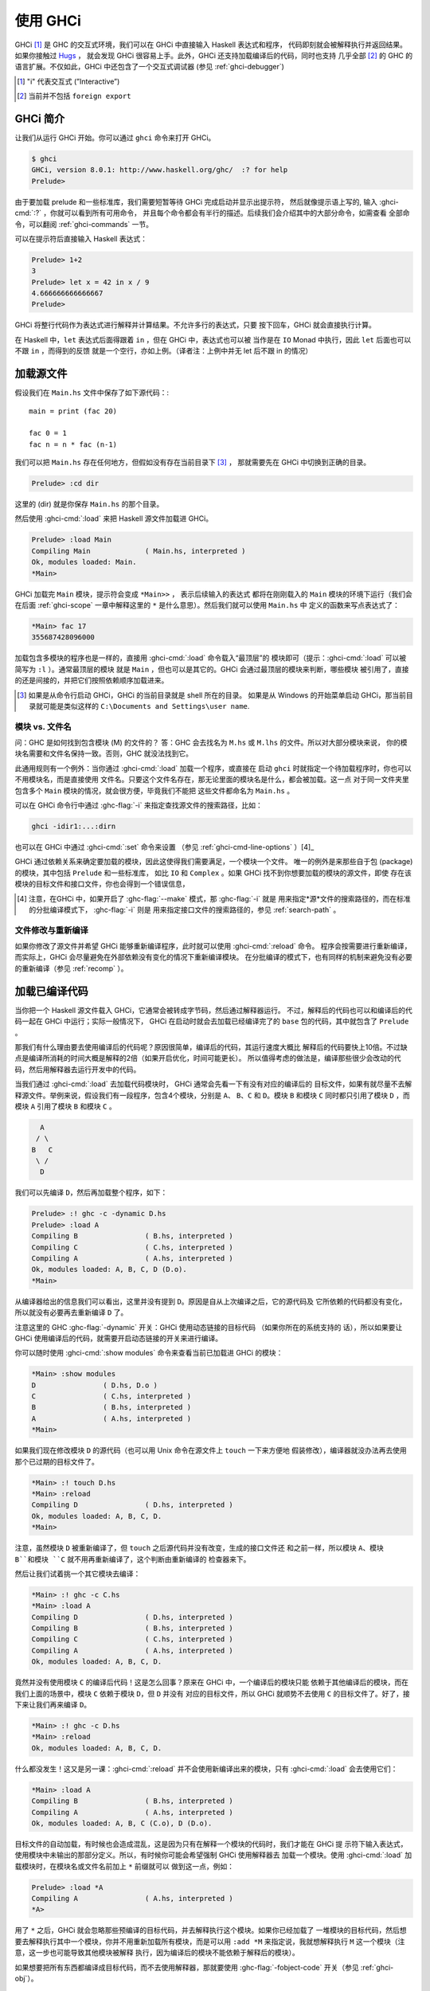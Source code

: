 .. _ghci:


使用 GHCi
==========

.. index::
   single: GHCi
   single: 解释器
   single: 交互式
   single: Hugs
   single: 外部函数接口; GHCi 支持
   single: FFI; GHCi 支持

GHCi [1]_ 是 GHC 的交互式环境，我们可以在 GHCi 中直接输入 Haskell 表达式和程序，
代码即刻就会被解释执行并返回结果。如果你接触过 `Hugs <http://www.haskell.org/hugs/>`__ ，
就会发现 GHCi 很容易上手。此外，GHCi 还支持加载编译后的代码，同时也支持
几乎全部 [2]_ 的 GHC 的语言扩展。不仅如此，GHCi 中还包含了一个交互式调试器 (参见 :ref:`ghci-debugger`)

.. [1]
   "i" 代表交互式 (”Interactive”)

.. [2]
   当前并不包括 ``foreign export``


.. _ghci-introduction:

GHCi 简介
--------------------

让我们从运行 GHCi 开始。你可以通过 ``ghci`` 命令来打开 GHCi。

.. code-block:: none

    $ ghci
    GHCi, version 8.0.1: http://www.haskell.org/ghc/  :? for help
    Prelude>

由于要加载 prelude 和一些标准库，我们需要短暂等待 GHCi 完成启动并显示出提示符，
然后就像提示语上写的, 输入 :ghci-cmd:`:?` ，你就可以看到所有可用命令，
并且每个命令都会有半行的描述。后续我们会介绍其中的大部分命令，如需查看
全部命令，可以翻阅 :ref:`ghci-commands` 一节。


可以在提示符后直接输入 Haskell 表达式：

.. index::
   single: 提示符; GHCi

.. code-block:: none

    Prelude> 1+2
    3
    Prelude> let x = 42 in x / 9
    4.666666666666667
    Prelude>

GHCi 将整行代码作为表达式进行解释并计算结果。不允许多行的表达式，只要
按下回车，GHCi 就会直接执行计算。

在 Haskell 中，``let`` 表达式后面得跟着 ``in`` ，但在 GHCi 中，表达式也可以被
当作是在 ``IO`` Monad 中执行，因此 ``let`` 后面也可以不跟 ``in`` ，而得到的反馈
就是一个空行，亦如上例。（译者注：上例中并无 let 后不跟 in 的情况）


.. _loading-source-files:

加载源文件
--------------------

假设我们在 ``Main.hs`` 文件中保存了如下源代码：::

    main = print (fac 20)

    fac 0 = 1
    fac n = n * fac (n-1)

我们可以把 ``Main.hs`` 存在任何地方，但假如没有存在当前目录下 [3]_ ，
那就需要先在 GHCi 中切换到正确的目录。

.. code-block:: none

    Prelude> :cd dir

这里的 (dir) 就是你保存 ``Main.hs`` 的那个目录。

然后使用 :ghci-cmd:`:load` 来把 Haskell 源文件加载进 GHCi。

.. index::
   single: :load

.. code-block:: none

    Prelude> :load Main
    Compiling Main             ( Main.hs, interpreted )
    Ok, modules loaded: Main.
    *Main>

GHCi 加载完 ``Main`` 模块，提示符会变成 ``*Main>>`` ， 表示后续输入的表达式
都将在刚刚载入的 ``Main`` 模块的环境下运行（我们会在后面 :ref:`ghci-scope`
一章中解释这里的 ``*`` 是什么意思）。然后我们就可以使用 ``Main.hs`` 中
定义的函数来写点表达式了：

.. code-block:: none

    *Main> fac 17
    355687428096000

加载包含多模块的程序也是一样的，直接用 :ghci-cmd:`:load` 命令载入“最顶层”的
模块即可（提示：:ghci-cmd:`:load` 可以被简写为 ``:l`` ）。通常最顶层的模块
就是 ``Main`` ，但也可以是其它的。GHCi 会通过最顶层的模块来判断，哪些模块
被引用了，直接的还是间接的，并把它们按照依赖顺序加载进来。

.. [3]
   如果是从命令行启动 GHCi，GHCi 的当前目录就是 shell 所在的目录。
   如果是从 Windows 的开始菜单启动 GHCi，那当前目录就可能是类似这样的
   ``C:\Documents and Settings\user name``.


.. _ghci-modules-filenames:

模块 vs. 文件名
~~~~~~~~~~~~~~~~~~~~~

.. index::
   single: 模块; 与文件名
   single: 文件名; 模块的

问：GHC 是如何找到包含模块 (M) 的文件的？
答：GHC 会去找名为 ``M.hs`` 或 ``M.lhs`` 的文件。所以对大部分模块来说，
你的模块名需要和文件名保持一致。否则，GHC 就没法找到它。

此通用规则有一个例外：当你通过 :ghci-cmd:`:load` 加载一个程序，或直接在
启动 ``ghci`` 时就指定一个待加载程序时，你也可以不用模块名，而是直接使用
文件名。只要这个文件名存在，那无论里面的模块名是什么，都会被加载。这一点
对于同一文件夹里包含多个 ``Main`` 模块的情况，就会很方便，毕竟我们不能把
这些文件都命名为 ``Main.hs`` 。

可以在 GHCi 命令行中通过 :ghc-flag:`-i` 来指定查找源文件的搜索路径，比如：

.. code-block:: none

    ghci -idir1:...:dirn

也可以在 GHCi 中通过 :ghci-cmd:`:set` 命令来设置 （参见 :ref:`ghci-cmd-line-options` ）[4]_

GHCi 通过依赖关系来确定要加载的模块，因此这使得我们需要满足，一个模块一个文件。
唯一的例外是来那些自于包 (package) 的模块，其中包括 ``Prelude`` 和一些标准库，
如比 ``IO`` 和 ``Complex`` 。如果 GHCi 找不到你想要加载的模块的源文件，即使
存在该模块的目标文件和接口文件，你也会得到一个错误信息，

.. [4]
   注意，在GHCi 中，如果开启了 :ghc-flag:`--make` 模式，那 :ghc-flag:`-i` 就是
   用来指定*源*文件的搜索路径的，而在标准的分批编译模式下， :ghc-flag:`-i` 则是
   用来指定接口文件的搜索路径的，参见 :ref:`search-path` 。


文件修改与重新编译
~~~~~~~~~~~~~~~~~~~~~~~~~~~~~~~~

.. index::
   single: :reload

如果你修改了源文件并希望 GHCi 能够重新编译程序，此时就可以使用 :ghci-cmd:`:reload` 命令。
程序会按需要进行重新编译，而实际上，GHCi 会尽量避免在外部依赖没有变化的情况下重新编译模块。
在分批编译的模式下，也有同样的机制来避免没有必要的重新编译（参见 :ref:`recomp` ）。

.. _ghci-compiled:

加载已编译代码
---------------------

.. index::
   single: 已编译代码; 在 GHCi 中

当你把一个 Haskell 源文件载入 GHCi，它通常会被转成字节码，然后通过解释器运行。
不过，解释后的代码也可以和编译后的代码一起在 GHCi 中运行；实际一般情况下，
GHCi 在启动时就会去加载已经编译完了的 ``base`` 包的代码，其中就包含了 ``Prelude`` 。

那我们有什么理由要去使用编译后的代码呢？原因很简单，编译后的代码，其运行速度大概比
解释后的代码要快上10倍。不过缺点是编译所消耗的时间大概是解释的2倍（如果开启优化，时间可能更长）。
所以值得考虑的做法是，编译那些很少会改动的代码，然后用解释器去运行开发中的代码。

当我们通过 :ghci-cmd:`:load` 去加载代码模块时， GHCi 通常会先看一下有没有对应的编译后的
目标文件，如果有就尽量不去解释源文件。举例来说，假设我们有一段程序，包含4个模块，分别是 ``A``、
``B``、``C`` 和 ``D``。模块 ``B`` 和模块 ``C`` 同时都只引用了模块 ``D`` ，而模块 ``A``
引用了模块 ``B`` 和模块 ``C`` 。


.. code-block:: none

          A
         / \
        B   C
         \ /
          D

我们可以先编译 ``D``，然后再加载整个程序，如下：

.. code-block:: none

    Prelude> :! ghc -c -dynamic D.hs
    Prelude> :load A
    Compiling B                ( B.hs, interpreted )
    Compiling C                ( C.hs, interpreted )
    Compiling A                ( A.hs, interpreted )
    Ok, modules loaded: A, B, C, D (D.o).
    *Main>

从编译器给出的信息我们可以看出，这里并没有提到 ``D``。原因是自从上次编译之后，它的源代码及
它所依赖的代码都没有变化，所以就没有必要再去重新编译 ``D`` 了。

注意这里的 GHC :ghc-flag:`-dynamic` 开关：GHCi 使用动态链接的目标代码 （如果你所在的系统支持的
话），所以如果要让 GHCi 使用编译后的代码，就需要开启动态链接的开关来进行编译。


你可以随时使用 :ghci-cmd:`:show modules` 命令来查看当前已加载进 GHCi 的模块：

.. code-block:: none

    *Main> :show modules
    D                ( D.hs, D.o )
    C                ( C.hs, interpreted )
    B                ( B.hs, interpreted )
    A                ( A.hs, interpreted )
    *Main>

如果我们现在修改模块 ``D`` 的源代码（也可以用 Unix 命令在源文件上 ``touch`` 一下来方便地
假装修改），编译器就没办法再去使用那个已过期的目标文件了。

.. code-block:: none

    *Main> :! touch D.hs
    *Main> :reload
    Compiling D                ( D.hs, interpreted )
    Ok, modules loaded: A, B, C, D.
    *Main>

注意，虽然模块 ``D`` 被重新编译了，但 ``touch`` 之后源代码并没有改变，生成的接口文件还
和之前一样，所以模块 ``A``、模块 ``B``和模块 ``C`` 就不用再重新编译了，这个判断由重新编译的
检查器来下。

然后让我们试着挑一个其它模块去编译：

.. code-block:: none

    *Main> :! ghc -c C.hs
    *Main> :load A
    Compiling D                ( D.hs, interpreted )
    Compiling B                ( B.hs, interpreted )
    Compiling C                ( C.hs, interpreted )
    Compiling A                ( A.hs, interpreted )
    Ok, modules loaded: A, B, C, D.

竟然并没有使用模块 ``C`` 的编译后代码！这是怎么回事？原来在 GHCi 中，一个编译后的模块只能
依赖于其他编译后的模块，而在我们上面的场景中，模块 ``C`` 依赖于模块 ``D``，但 ``D`` 并没有
对应的目标文件，所以 GHCi 就顺势不去使用 ``C`` 的目标文件了。好了，接下来让我们再来编译 ``D``。

.. code-block:: none

    *Main> :! ghc -c D.hs
    *Main> :reload
    Ok, modules loaded: A, B, C, D.

什么都没发生！这又是另一课：:ghci-cmd:`:reload` 并不会使用新编译出来的模块，只有
:ghci-cmd:`:load` 会去使用它们：

.. code-block:: none

    *Main> :load A
    Compiling B                ( B.hs, interpreted )
    Compiling A                ( A.hs, interpreted )
    Ok, modules loaded: A, B, C (C.o), D (D.o).

目标文件的自动加载，有时候也会造成混乱，这是因为只有在解释一个模块的代码时，我们才能在 GHCi 提
示符下输入表达式，使用模块中未输出的那部分定义。所以，有时候你可能会希望强制 GHCi 使用解释器去
加载一个模块。使用 :ghci-cmd:`:load` 加载模块时，在模块名或文件名前加上 ``*`` 前缀就可以
做到这一点，例如：

.. code-block:: none

    Prelude> :load *A
    Compiling A                ( A.hs, interpreted )
    *A>

用了 ``*`` 之后，GHCi 就会忽略那些预编译的目标代码，并去解释执行这个模块。如果你已经加载了
一堆模块的目标代码，然后想要去解释执行其中一个模块，你并不用重新加载所有模块，而是可以用
``:add *M`` 来指定说，我就想解释执行 ``M`` 这一个模块（注意，这一步也可能导致其他模块被解释
执行，因为编译后的模块不能依赖于解释后的模块）。

如果想要把所有东西都编译成目标代码，而不去使用解释器，那就要使用 :ghc-flag:`-fobject-code`
开关（参见 :ref:`ghci-obj`）。

.. hint::
    只有在 GHCi 确定编译后的版本没有过期时，才会去使用编译后的目标文件。在一个大型程序的开发
    中，有一个很好的技巧，即时不时地运行 ``ghc --make`` 去编译整个项目（比如在你去吃午饭
    前），然后接着用解释器去跑你的代码。每次你修改代码，对应的模块就会被解释执行，而项目中
    的其他模块还是用的编译后代码。

.. _interactive-evaluation:

提示符下的交互式求值计算
------------------------------------

每次我们在提示符下输入一个表达式，GHCi 就会立即对其进行求值计算，并把结果打印出来：

.. code-block:: none

    Prelude> reverse "hello"
    "olleh"
    Prelude> 5+5
    10

.. _actions-at-prompt:

提示符下的 I/O 操作
~~~~~~~~~~~~~~~~~~~~~~~~~

GHCi 能做的还不仅仅时简单的表达式计算。如果你输入一个 ``IO a`` 类型的表达式，其中 ``a`` 是
一个确定的类型，那 GHCi 就会把它当作 IO 操作来*执行*。

.. code-block:: none

    Prelude> "hello"
    "hello"
    Prelude> putStrLn "hello"
    hello

不仅如此，即使表达式是个泛型，只要它可以被*实例化*为 ``IO a`` 类型，就也能被正确计算，比如：

.. code-block:: none

    Prelude> return True
    True

此外，当且仅当满足以下条件时，GHCi 会将 I/O 操作的结果打印出来：

-  结果的类型是 ``Show`` 的实例。

-  结果的类型不是 ``()``。

举例来说，我们可以回忆一下 ``putStrLn :: String -> IO ()`` ：

.. code-block:: none

    Prelude> putStrLn "hello"
    hello
    Prelude> do { putStrLn "hello"; return "yes" }
    hello
    "yes"

.. _ghci-stmts:

Using ``do`` notation at the prompt
在提示符下使用 ``do`` 语法
~~~~~~~~~~~~~~~~~~~~~~~~~~~~~~~~~~~~~

.. index::
   single: do 语法; 在 GHCi 中
   single: 语句; 在 GHCi 中

在 GHCi 提示符下，我们不仅可以输入表达式，还可以输入语句。也就是说，你可以将值和函数绑定到
名字上，以便后续在表达式或其他语句中使用。

在 GHCi 提示符下，语句的语法和 do 表达式中语句的语法完全一样。不过，这里不存在 Monad 重载，
也就是说，输入的语句的所在环境只能是 ``IO`` Monad。

.. code-block:: none

    Prelude> x <- return 42
    Prelude> print x
    42
    Prelude>

语句 ``x <- return 42`` 表示"在 ``IO`` monad 中执行 ``return 42``，并把结果绑定到
``x`` 上"。然后我们就可以在后续的语句中使用 ``x`` 了，比如在上面的代码中我们可以把它打印出来。

.. ghc-flag:: -fprint-bind-result

    如果开启 :ghc-flag:`-fprint-bind-result`，则当且仅当满足以下条件，GHCi 才会打印出
    一个语句的结果：

    - 该语句不是一个绑定，除非它是只绑定一个变量的 monad 式绑定 (``p <- e``)。

    - 绑定变量的类型既不是多态的，也不是 ``()``，完了还得是 ``Show`` 的实例。


当然了，你也可以使用 ``let`` 来绑定常规的非 IO 表达式：

.. code-block:: none

    Prelude> let x = 42
    Prelude> x
    42
    Prelude>

以上两类绑定之间另一个重要的区别在于，monad 式绑定 (``p <- e``) 是严格的 (即 ``e`` 会直接被
求值)，而对于 ``let`` 形式的绑定，表达式并不会被立即求值计算：

.. code-block:: none

    Prelude> let x = error "help!"
    Prelude> print x
    *** Exception: help!
    Prelude>

注意，``let`` 形式的绑定并不会自动打印所绑定的值，这一点与 ``monad`` 式的绑定不同。

你也可以在提示符下定义函数：

.. code-block:: none

    Prelude> add a b = a + b
    Prelude> add 1 2
    3
    Prelude>

不过，一旦要开始写多子句的函数，或者几个相互递归调用的函数时，事情就会开始变得有些麻烦，你就必须
用分号来分隔语句，这是因为我们必须在一行内提供完整的函数定义。

.. code-block:: none

    Prelude> f op n [] = n ; f op n (h:t) = h `op` f op n t
    Prelude> f (+) 0 [1..3]
    6
    Prelude>

当然你也可以不用上面这种蛋疼的写法，我们也可以把一堆 GHCi 命令包在 ``:{`` 与 ``:}`` 中，
这样，这些命令就可以写成多行的形式了 (``:{`` 与 ``:}`` 必须单独各占一行)。

.. code-block:: none

    Prelude> :{
    Prelude| g op n [] = n
    Prelude| g op n (h:t) = h `op` g op n t
    Prelude| :}
    Prelude> g (*) 1 [1..3]
    6

任何 GHCi 命令都可以被用在多行形式中，值得注意的是，在多行命令中要遵守排版规则。提供多行命令
的目的，并不是要代替模块加载，而是要让 .ghci 文件 (参见：:ref:`ghci-dot-files`) 中的定义
更加可读和可维护。

GHCi 会捕获并打印出在语句求值和执行过程中产生的任何异常 (更多关于异常的内容，参见
:base-ref:`documentation <Control-Exception.html>` 库中的 ``Control.Exception``
模块)。

新的绑定会覆盖之前同名的绑定，其中也包括在当前加载的模块中定义的内容。

.. warning::
    提示符下定义的临时绑定，在下次执行 :ghci-cmd:`:load` 或 :ghci-cmd:`:reload` 命令
    时就会失效。不过，当我们使用 :ghci-cmd:`:module`: 切换模块环境时，临时绑定会迁移到新的
    环境中继续生效。

.. hint::
    可以使用 :ghci-cmd:`:show bindings` 命令来查看当前环境下的所有绑定。

    .. code-block:: none

        Prelude> :show bindings
        x :: Int
        Prelude>

.. hint::
    如果你开启 ``+t`` 选项，GHCi 会在产生绑定的语句后打印出每一个变量的类型。例如：

    .. code-block:: none

        Prelude> :set +t
        Prelude> let (x:xs) = [1..]
        x :: Integer
        xs :: [Integer]

    .. index::
        single: +t option; in GHCi


.. _ghci-multiline:

多行输入
~~~~~~~~~~~~~~~

对于多行输入，除了上面提到的 ``:{ ... :}`` 语法外，GHCi 还提供了一种多行模式，通过
``:set +m`` 即可以开启这一模式。启用 ``:set +m`` 后，GHCi 会自动判断当前语句是否还未
结束，并允许在下一行中继续输入。整个语句的结束，是通过一个空行来标识的。例如：

.. code-block:: none

    Prelude> :set +m
    Prelude> let x = 42
    Prelude|

我们还可以在整个 ``let`` 语句里，加入更多的绑定，所以 GHCi 在这里把提示符换成了竖线，用来
表示下一行输入将延续上面的语句。注意，在多行模式中，排版规则依然生效，所以我们需要给后续输入的
绑定增加缩进。

.. code-block:: none

    Prelude> :set +m
    Prelude> let x = 42
    Prelude|     y = 3
    Prelude|
    Prelude>

如果不想使用缩进排版，也可以使用大括号和分号：

.. code-block:: none

    Prelude> do {
    Prelude| putStrLn "hello"
    Prelude| ;putStrLn "world"
    Prelude| }
    hello
    world
    Prelude>

注意，输入完闭合的大括号，GHCi 就知道了当前语句已经结束，此时就不再需要空行结尾了。

在输入 monad 式 ``do`` 语句时，多行模式还是很有用的：

.. code-block:: none

    Control.Monad.State> flip evalStateT 0 $ do
    Control.Monad.State| i <- get
    Control.Monad.State| lift $ do
    Control.Monad.State|   putStrLn "Hello World!"
    Control.Monad.State|   print i
    Control.Monad.State|
    "Hello World!"
    0
    Control.Monad.State>

在多行模式的输入中，用户也可以打断多行模式，回到顶层的提示符。

.. code-block:: none

    Prelude> do
    Prelude| putStrLn "Hello, World!"
    Prelude| ^C
    Prelude>

.. _ghci-decls:

类型，类型类以及其他声明
~~~~~~~~~~~~~~~~~~~~~~~~~~~~~~~~~~

在 GHCi 提示符下，你可以输入任何顶层的 Haskell 声明，其中包括 ``data``、``type``、
``newtype``、``class``、``instance``、``deriving`` 以及 ``foreign`` 声明。例如：


.. code-block:: none

    Prelude> data T = A | B | C deriving (Eq, Ord, Show, Enum)
    Prelude> [A ..]
    [A,B,C]
    Prelude> :i T
    data T = A | B | C      -- Defined at <interactive>:2:6
    instance Enum T -- Defined at <interactive>:2:45
    instance Eq T -- Defined at <interactive>:2:30
    instance Ord T -- Defined at <interactive>:2:34
    instance Show T -- Defined at <interactive>:2:39

对于普通的变量绑定，后面的定义会覆盖之前的定义，这让我们可以不断重复输入它的新定义，来修复
任何问题或者是做进一步的扩展。但对于一个类型，当我们输入一个新定义时，问题就来了。我们也
可以试图用新的类型定义来覆盖老的定义，不过问题是，如果之前存在其他函数或类型的定义使用到了
这个老的定义，在新定义生效后，它们仍将使用老的定义。虽然新老定义的名字相同，但 GHCi 却
认为它们是不同的。例如：

.. code-block:: none

    Prelude> data T = A | B
    Prelude> let f A = True; f B = False
    Prelude> data T = A | B | C
    Prelude> f A

    <interactive>:2:3:
        Couldn't match expected type `main::Interactive.T'
                    with actual type `T'
        In the first argument of `f', namely `A'
        In the expression: f A
        In an equation for `it': it = f A
    Prelude>

在这里，GHCi 用 ``main::Interactive.T`` 来表示那个被覆盖了的上一个版本的 ``T``，这样就
可以和新的 ``T`` 区分开。而新的 ``T`` 就可以直接表示为 ``T``。

类型类 (class) 和类型族 (type-family) 的实例声明会被简单地加入可用实例列表中。不过有一个
例外，一个类型类或类型族的新实例，会把之前定义过的和它类型相同的实例给替换掉 (参见：
:ref:`type-families`)。


.. _ghci-scope:

提示符当前作用域下到底有些什么？
~~~~~~~~~~~~~~~~~~~~~~~~~~~~~~~~~~~~~

当你在提示符下输入一个表达式，当前作用域下究竟存在哪些类型和标识符？GHCi 提供了非常灵活的方式
来准确控制一个表达式的上下文环境该如何构建：

-  :ghci-cmd:`:load`、 :ghci-cmd:`:add` 以及 :ghci-cmd:`:reload` 命令 (参见
    :ref:`ghci-load-scope`)。

-  ``import`` 声明 (参见 :ref:`ghci-import-decl`)。

-  :ghci-cmd:`:module` 命令 (参见 :ref:`ghci-module-cmd`)。

可以使用 :ghci-cmd:`:show imports` 命令来查看，顶层作用域中都有哪些模块。

.. hint::
    GHCi 允许使用 tab 来补全作用域中的名字；例如，如果你在 GHCi 中输入 ``J<tab>``，
    GHCi 会将其展开为 ``Just``。

.. _ghci-load-scope:

``:load`` 对作用域的影响
^^^^^^^^^^^^^^^^^^^^^^^^^^^^^^^^^^^^^^^^^^^

:ghci-cmd:`:load`、 :ghci-cmd:`:add` 以及 :ghci-cmd:`:reload` 命令
(参见 :ref:`loading-source-files` 以及 :ref:`ghci-compiled`) 都会对顶层作用域
产生影响。让我们从一些简单地情况入手；当你启动 GHCi 时，提示符是这样的：

.. code-block:: none

    Prelude>

这表示 ``Prelude`` 模块中的所有内容正存在于当前作用域；而这些可见的标识符，恰好等同于没有
任何 ``import`` 声明的 Haskell 源文件中的情况。

如果此时我们将一个文件载入 GHCi，提示符就会变为：

.. code-block:: none

    Prelude> :load Main.hs
    Compiling Main             ( Main.hs, interpreted )
    *Main>

提示符变成了 ``*Main``，这表示后续输入的表达式将在 ``Main`` 模块的顶层上下文环境中进行
求值计算。``Main`` 模块的顶层作用域下的所有内容都会被载入当前提示符作用域 (只要 ``Main``
没有隐藏 ``Prelude``，``Prelude`` 的内容也会存在)。

提示符中类似 ``*module`` 的字样，表示此模块的顶层作用域，即为当前提示符作用域中的全部内容。
如果此处没有那个 ``*``，则表示只有该模块的输出内容才是可见的。

.. note::
    由于技术原因，GHCi 在解释的方式去载入模块时，只支持带 ``*`` 的形式。而编译后的模块和包
    则只支持载入输出项。如果希望 GHCi 去解释一个模块，可以在加载模块时加上 ``*``，
    例如 ``:load *M``。

通常在使用 :ghci-cmd:`:load` 命令时，会将最后一个加载的模块自动载入当前作用域，并尽量使用
``*`` 形式。例如，如果输入 ``:load foo.hs bar.hs`` 且 ``bar.hs`` 包含 ``Bar`` 模块，
则如果 ``Bar`` 是被解释后载入的，当前作用域将设置为 ``*Bar``，如果载入的是
编译后的 ``Bar``，则会设置为 ``Prelude Bar`` （如果没有任何 ``*`` 形式的模块，且没有显示
地载入 ``Prelude``, GHCi 就会自动加上 ``Prelude`` )。使用 :ghci-cmd:`:show imports`:
可以查看这些被自动载入的模块。

.. code-block:: none

    Prelude> :load hello.hs
    [1 of 1] Compiling Main             ( hello.hs, interpreted )
    Ok, modules loaded: Main.
    *Main> :show imports
    :module +*Main -- added automatically
    *Main>

下次你再使用 :ghci-cmd:`:load`、 :ghci-cmd:`:add` 以及 :ghci-cmd:`:reload` 命令，
这些自动载入的模块又会被替换掉。也可以像对常规载入一样，使用 :ghci-cmd:`:module` 命令来
移除已载入的模块。

.. _ghci-import-decl:

通过 ``import`` 来控制作用域中的内容
^^^^^^^^^^^^^^^^^^^^^^^^^^^^^^^^^^^^^^^^^^^^

我们并非只能载入一个模块，GHCi 可以合并多个模块的作用域，无论它们各自是否以 ``*`` 形式载入。
GHCi 会合并这些模块的作用域，作为提示符下真正的作用域。

可以使用常规的 Haskell ``import`` 语法来把模块加载进当前作用域。

.. code-block:: none

    Prelude> import System.IO
    Prelude System.IO> hPutStrLn stdout "hello\n"
    hello
    Prelude System.IO>

这里支持 Haskell 的 import 的全部语法，包括 ``hiding`` 和 ``as`` 子句。提示符会显示当前
被加载的模块，但不会显示 ``hiding`` 和 ``as`` 的细节。想要看完整细节，可以使用
:ghci-cmd:`:show imports` 命令。

.. code-block:: none

    Prelude> import System.IO
    Prelude System.IO> import Data.Map as Map
    Prelude System.IO Map> :show imports
    import Prelude -- implicit
    import System.IO
    import Data.Map as Map
    Prelude System.IO Map>

注意，这里 ``Prelude`` 的载入被标为隐式 (implicit)，你也可以显示地载入 ``Prelude`` 来
覆盖它。这一点和在普通 Haskell 模块中一样。

当作用域中有多个被载入的模块，尤其是当这些模块又都是使用 ``*`` 形式载入的，这时就很有可能产生
命名冲突。在 Haskell 中，只用在使用到这些有歧义的标识符时，才会报命名冲突。在这一点上 GHCi
也是这么做的。

.. _ghci-module-cmd:

通过 ``:module`` 命令来控制作用域中的内容
^^^^^^^^^^^^^^^^^^^^^^^^^^^^^^^^^^^^^^^^^^^^^^^^^^^^^^^^^

另外一个操控作用域的方法是使用 :ghci-cmd:`:module` 命令，其语法如下：

.. code-block:: none

    :module +|- *mod1 ... *modn

在 ``module`` 命令中，可以使用 ``+`` 来把模块增加进当前作用域，使用 ``-`` 来把模块从
当前作用域中移除。如果不加 ``+`` 和 ``-``，则当前作用域将替换为命令中指定的那些模块。
注意，如果你使用此方法替换模块且其中没有包含 ``Prelude``，GHCi 会自动隐式载入 ``Prelude``。

:ghci-cmd:`:module` 有两件事情是 ``import`` 做不到的：

-  :ghci-cmd:`:module` 支持 ``*`` 修饰符，可以载入模块顶层作用域中的内容，而非仅仅载入
   其输出项。

-  使用 ``:module -M`` 可以移除 ``import`` 的模块。由于 ``import`` 命令和在 Haskell
   模块中一样是累加型的导入，没有替换或删除的功能，所以这就成了唯一能移除 ``import`` 导入的
   模块的方法。

.. _ghci-import-qualified:

Qualified 名字
^^^^^^^^^^^^^^^

为了减少麻烦，GHCi 在载入任何模块时，都仿佛是在使用了一个隐式的 ``import qualified``。
你也可以通过 ``-fno-implicit-import-qualified`` 开关来关闭这个功能。

.. index::
   single: -fno-implicit-import-qualified

``:module`` 与 ``:load``
^^^^^^^^^^^^^^^^^^^^^^^^^

看上去好像 :ghci-cmd:`:module`/``import`` 和
:ghci-cmd:`:load`/:ghci-cmd:`:add`/:ghci-cmd:`:reload` 做的事情很相似：两种方式
都可以让你把模块载入作用域。但是其中有一个非常重要的区别。在 GHCi 中有两个集合的模块：

-  一个集合的模块是当前*被载入的*。:ghci-cmd:`:load`、:ghci-cmd:`:add` 和
   :ghci-cmd:`:reload` 修改的就是这一集合，并可以通过 :ghci-cmd:`:show modules`
   来查看。

-  另一个集合的模块是当前提示符*作用域中的*。``import`` 和 :ghci-cmd:`:module` 修改的就是
   这一集合，而在执行 :ghci-cmd:`:load`、:ghci-cmd:`:add` 和 :ghci-cmd:`:reload`
   之后也会自动修改这一集合。可以通过 :ghci-cmd:`:show imports` 来查看作用域中的模块。

只有在两种情况下才能将一个模块加入作用域 (通过 :ghci-cmd:`:module` 或 ``import``)，
满足 (a) 该模块已被加载，或者 (b) 该模块来自于 GHCi 认识的包。如果尝试用
:ghci-cmd:`:module` 或 ``import`` 去把一个尚未加载的模块加入作用域，则会报出这样的信息：
``模块 M 尚未被加载`` (``module M is not loaded``)。

``:main`` 和 ``:run`` 命令
~~~~~~~~~~~~~~~~~~~~~~~~~~~~~~~~~~~

当一个程序被编译并执行时，它可以使用 ``getArgs`` 函数来获取命令行参数。不过，当我们在 GHCi 中
测试 ``main`` 函数时，并不能这么简单地把参数传给它，因为当前并不是命令行环境。

要做到这点，我们需要使用 :ghci-cmd:`:main` 命令。该命令会执行当前作用域下的 ``main`` 函数，
并把命令本身收到的参数作为命令行参数传递给 ``main``，举例如下：

.. code-block:: none

    Prelude> main = System.Environment.getArgs >>= print
    Prelude> :main foo bar
    ["foo","bar"]

我们也可以给包含空格的参数加上引号，它们会被当作正常的 Haskell 字符串。另外，我们还可以
使用数组来书写：

.. code-block:: none

    Prelude> :main foo "bar baz"
    ["foo","bar baz"]
    Prelude> :main ["foo", "bar baz"]
    ["foo","bar baz"]

最后，我们还可以把其他函数当做 ``main`` 来执行：可以使用 ``-main-is`` 把任意一个函数
设置为 ``main`` 函数并用 :ghci-cmd:`:main` 来执行，也可以使用 :ghci-cmd:`:run` 直接
调用。

.. code-block:: none

    Prelude> foo = putStrLn "foo" >> System.Environment.getArgs >>= print
    Prelude> bar = putStrLn "bar" >> System.Environment.getArgs >>= print
    Prelude> :set -main-is foo
    Prelude> :main foo "bar baz"
    foo
    ["foo","bar baz"]
    Prelude> :run bar ["foo", "bar baz"]
    bar
    ["foo","bar baz"]

``it`` 变量
~~~~~~~~~~~~~~~~~~~

.. index::
   single: it 变量

当我们在提示符输入一个表达式 (或者准确地说，是一个非绑定语句) 时，GHCi 会隐式地把运算结果
绑定到变量 ``it`` 上。例如：

.. code-block:: none

    Prelude> 1+2
    3
    Prelude> it * 2
    6

此时实际发生的是，GHCi 会检查这个表达式的类型，如果不是 ``IO`` 类型，就会将你输入的
表达式 ``e`` 转化为下面的内容：

.. code-block:: none

    let it = e;
    print it

这两句自然是作为一个 IO 操作来执行的。

因此，原来你输入的表达式的类型，必须是 ``Show`` 的实例，否则 GHCi 会报错：

.. code-block:: none

    Prelude> id

    <interactive>:1:0:
        No instance for (Show (a -> a))
          arising from use of `print' at <interactive>:1:0-1
        Possible fix: add an instance declaration for (Show (a -> a))
        In the expression: print it
        In a 'do' expression: print it

从错误信息中，我们也可以看出这个内部变换的一些端倪。

如果这个表达式的类型是 ``IO a``，那 ``it`` 就会被绑定到这个 IO 计算的结果上，其类型
是 ``a``。例如：

.. code-block:: none

    Prelude> Time.getClockTime
    Wed Mar 14 12:23:13 GMT 2001
    Prelude> print it
    Wed Mar 14 12:23:13 GMT 2001

IO 类型的表达式 ``e``，经过的内部变换就是这样的了：

.. code-block:: none

    it <- e

注意，每次求值计算一个新的表达式，``it`` 都会被覆盖，之前的值就会丢失。

.. _extended-default-rules:

GHCi 中类型的默认具体化
~~~~~~~~~~~~~~~~~~~~~~~

.. index::
   single: 类型默认策略; GHCi 中
   single: Show 类型类

.. ghc-flag:: -XExtendedDefaultRules

    允许数字类型类以外的情况下，触发类型的默认具体化

考虑如下 GHCi 会话：

.. code-block:: none

      ghci> reverse []

GHCi 会做些什么？严格来说，这段程序是有歧义的。 ``show (reverse [])`` (GHCi 会计算这个)
的类型是 ``Show a => String``，而最终显示的结果取决于 ``a`` 的类型。例如：

.. code-block:: none

      ghci> reverse ([] :: String)
      ""
      ghci> reverse ([] :: [Int])
      []

不过，如果总是需要用户来指定类型还是有点麻烦，所以 GHCi 就扩展了 Haskell 的默认类型策略的
规则 (Haskell 2010 report 的 4.3.4 小节)，具体如下。标准规则会参考每个类型变量 ``a`` 上
的限制条件 ``(C1 a, C2 a, ..., Cn a)``，只有满足以下条件，才会给该类型变量一个默认类型：

1. 类型变量 ``a`` 不再其它限制条件中出现。

2. 所有 ``Ci`` 都是标准类型类 (译者注：标准类型类，参见 Haskell 2010 report，6.3 小节)。

3. `Ci` 中至少有一个类型类是数字类型的 (numeric)。

而在 GHCi 提示符下，也包括 :ghc-flag:`-XExtendedDefaultRules` 标记的 GHC，额外增加
了以下规则：

-  放宽上面的第二条规则：所有类型类 ``Ci`` 只需要是单参数类型类即可。

-  放宽上面的第三条规则：``Ci`` 中至少有一个是*交互式类型类* (下一小节有定义)

-  在做类型的默认具体化时，标准类型中增加了，单元类型 (unit type) ``()`` 和
   列表类型 ``[]``。

下面这个程序很好地反映了最后一点的作用：

    main :: IO ()
    main = print def

    instance Num ()

    def :: (Num a, Enum a) => a
    def = toEnum 0

此代码会打印出 ``()`` 而不是 ``0``，因为 ``def`` 的类型被默认为 ``()``，
而不是 ``Integer``。

这样修改的目的，是为了让 ``IO a`` 默认类型变成 ``IO ()``，这样 GHCi 就不需要在
执行这个 IO 的时候把结果打印出来了。这一点对 ``printf`` 来说很重要，因为
它有个实例，返回的类型就是 ``IO a``。不过它只能返回 ``undefined`` (之所以会有这个
类型的实例，是为了让 `printf` 不依赖任何类型系统的扩展)，所以如果把类型默认为
``Integer``，那 GHCi 在运行 printf 时就会报错。

关于处在 monad 中的计算型表达式是如何尽可能默认为 ``IO`` 类型的，
也可参考 :ref:`actions-at-prompt`。

交互式类型类
^^^^^^^^^^^^^^^^^^^

.. index::
   single: 交互式类型类

交互式类型类 (开启 :ghc-flag:`-XExtendedDefaultRules` 时才会涉及此概念) 包括：
所有数字类型类、``Show``、``Eq``、``Ord``、``Foldable`` 以及 ``Traversable``。

只有一个类型变量受到以上类型类的约束，类型的默认具体化就会被触发，大致策略如上述。


``default`` 声明相关的扩展规则
^^^^^^^^^^^^^^^^^^^^^^^^^^^^^^^^^^^^^^^^^^^^^^

.. index::
   single: default 声明

在开启 :ghc-flag:`-XExtendedDefaultRules 的情况下，除了类型的默认具体化规则被放宽，
``default`` 声明的规则也被放宽了。根据 Haskell 2010 Report 中 4.3.4 小节所描述的，
一个 ``default`` 声明形如 ``default (t1, ..., tn)``，对于其中每一个 ``ti``，都
必须满足 ``Num ti`` 成立。而这条规则也会被放宽为，对于每一个 ``ti``，存在一个交互式
类型类 ``C``，是的 ``C ti`` 成立即可。这意味着 ``default`` 的参数中就可以使用
类型构造器了。例如，如果你希望 ``Foldable`` 约束默认都使用 ``Maybe`` 类型，而 ``Num``
约束仍然默认为 ``Integer`` 或 ``Double``，那就可以像下面这么写：

    default (Maybe, Integer, Double)

.. _ghci-interactive-print:

Using a custom interactive printing function
~~~~~~~~~~~~~~~~~~~~~~~~~~~~~~~~~~~~~~~~~~~~

.. index::
   single: Custom printing function; in GHCi

Since GHC 7.6.1, GHCi prints the result of expressions typed at the prompt
using the function ``System.IO.print``. Its type signature is ``Show a => a ->
IO ()``, and it works by converting the value to ``String`` using ``show``.

This is not ideal in certain cases, like when the output is long, or
contains strings with non-ascii characters.

The :ghc-flag:`-interactive-print` flag allows to specify any function of type
``C a => a -> IO ()``, for some constraint ``C``, as the function for
printing evaluated expressions. The function can reside in any loaded
module or any registered package, but only when it resides in a registered
package will it survive a :ghci-cmd:`:cd`, :ghci-cmd:`:add`, :ghci-cmd:`:load`,
:ghci-cmd:`:reload` or, :ghci-cmd:`:set`.

.. ghc-flag:: -interactive-print <expr>

    Set the function used by GHCi to print evaluation results. Expression
    must be of type ``C a => a -> IO ()``.

As an example, suppose we have following special printing module: ::

    module SpecPrinter where
    import System.IO

    sprint a = putStrLn $ show a ++ "!"

The ``sprint`` function adds an exclamation mark at the end of any
printed value. Running GHCi with the command:

.. code-block:: none

    ghci -interactive-print=SpecPrinter.sprinter SpecPrinter

will start an interactive session where values with be printed using
``sprint``:

.. code-block:: none

    *SpecPrinter> [1,2,3]
    [1,2,3]!
    *SpecPrinter> 42
    42!

A custom pretty printing function can be used, for example, to format
tree-like and nested structures in a more readable way.

The :ghc-flag:`-interactive-print` flag can also be used when running GHC in
``-e mode``:

.. code-block:: none

    % ghc -e "[1,2,3]" -interactive-print=SpecPrinter.sprint SpecPrinter
    [1,2,3]!

.. _ghci-stack-traces:

Stack Traces in GHCi
~~~~~~~~~~~~~~~~~~~~

.. index::
  simple: stack trace; in GHCi

[ This is an experimental feature enabled by the new
``-fexternal-interpreter`` flag that was introduced in GHC 8.0.1.  It
is currently not supported on Windows.]

GHCi can use the profiling system to collect stack trace information
when running interpreted code.  To gain access to stack traces, start
GHCi like this:

.. code-block:: none

    ghci -fexternal-interpreter -prof

This runs the interpreted code in a separate process (see
:ref:`external-interpreter`) and runs it in profiling mode to collect
call stack information.  Note that because we're running the
interpreted code in profiling mode, all packages that you use must be
compiled for profiling.  The ``-prof`` flag to GHCi only works in
conjunction with ``-fexternal-interpreter``.

There are three ways to get access to the current call stack.

- ``error`` and ``undefined`` automatically attach the current stack
  to the error message.  This often complements the ``HasCallStack``
  stack (see :ref:`hascallstack`), so both call stacks are
  shown.

- ``Debug.Trace.traceStack`` is a version of ``Debug.Trace.trace``
  that also prints the current call stack.

- Functions in the module ``GHC.Stack`` can be used to get the current
  stack and render it.

You don't need to use ``-fprof-auto`` for interpreted modules,
annotations are automatically added at a granularity fine enough to
distinguish individual call sites.  However, you won't see any call
stack information for compiled code unless it was compiled with
``-fprof-auto`` or has explicit ``SCC`` annotations (see
:ref:`scc-pragma`).

.. _ghci-debugger:

The GHCi Debugger
-----------------

.. index::
   single: debugger; in GHCi

GHCi contains a simple imperative-style debugger in which you can stop a
running computation in order to examine the values of variables. The
debugger is integrated into GHCi, and is turned on by default: no flags
are required to enable the debugging facilities. There is one major
restriction: breakpoints and single-stepping are only available in
interpreted modules; compiled code is invisible to the debugger [5]_.

The debugger provides the following:

-  The ability to set a breakpoint on a function definition or
   expression in the program. When the function is called, or the
   expression evaluated, GHCi suspends execution and returns to the
   prompt, where you can inspect the values of local variables before
   continuing with the execution.

-  Execution can be single-stepped: the evaluator will suspend execution
   approximately after every reduction, allowing local variables to be
   inspected. This is equivalent to setting a breakpoint at every point
   in the program.

-  Execution can take place in tracing mode, in which the evaluator
   remembers each evaluation step as it happens, but doesn't suspend
   execution until an actual breakpoint is reached. When this happens,
   the history of evaluation steps can be inspected.

-  Exceptions (e.g. pattern matching failure and ``error``) can be
   treated as breakpoints, to help locate the source of an exception in
   the program.

There is currently no support for obtaining a “stack trace”, but the
tracing and history features provide a useful second-best, which will
often be enough to establish the context of an error. For instance, it
is possible to break automatically when an exception is thrown, even if
it is thrown from within compiled code (see
:ref:`ghci-debugger-exceptions`).

.. _breakpoints:

Breakpoints and inspecting variables
~~~~~~~~~~~~~~~~~~~~~~~~~~~~~~~~~~~~

Let's use quicksort as a running example. Here's the code: ::

    qsort [] = []
    qsort (a:as) = qsort left ++ [a] ++ qsort right
      where (left,right) = (filter (<=a) as, filter (>a) as)

    main = print (qsort [8, 4, 0, 3, 1, 23, 11, 18])

First, load the module into GHCi:

.. code-block:: none

    Prelude> :l qsort.hs
    [1 of 1] Compiling Main             ( qsort.hs, interpreted )
    Ok, modules loaded: Main.
    *Main>

Now, let's set a breakpoint on the right-hand-side of the second
equation of qsort:

.. code-block:: none

    *Main> :break 2
    Breakpoint 0 activated at qsort.hs:2:15-46
    *Main>

The command ``:break 2`` sets a breakpoint on line 2 of the most
recently-loaded module, in this case ``qsort.hs``. Specifically, it
picks the leftmost complete subexpression on that line on which to set
the breakpoint, which in this case is the expression
``(qsort left ++ [a] ++ qsort right)``.

Now, we run the program:

.. code-block:: none

    *Main> main
    Stopped at qsort.hs:2:15-46
    _result :: [a]
    a :: a
    left :: [a]
    right :: [a]
    [qsort.hs:2:15-46] *Main>

Execution has stopped at the breakpoint. The prompt has changed to
indicate that we are currently stopped at a breakpoint, and the
location: ``[qsort.hs:2:15-46]``. To further clarify the location, we
can use the :ghci-cmd:`:list` command:

.. code-block:: none

    [qsort.hs:2:15-46] *Main> :list
    1  qsort [] = []
    2  qsort (a:as) = qsort left ++ [a] ++ qsort right
    3    where (left,right) = (filter (<=a) as, filter (>a) as)

The :ghci-cmd:`:list` command lists the source code around the current
breakpoint. If your output device supports it, then GHCi will highlight
the active subexpression in bold.

GHCi has provided bindings for the free variables [6]_ of the expression
on which the breakpoint was placed (``a``, ``left``, ``right``), and
additionally a binding for the result of the expression (``_result``).
These variables are just like other variables that you might define in
GHCi; you can use them in expressions that you type at the prompt, you
can ask for their types with :ghci-cmd:`:type`, and so on. There is one
important difference though: these variables may only have partial
types. For example, if we try to display the value of ``left``:

.. code-block:: none

    [qsort.hs:2:15-46] *Main> left

    <interactive>:1:0:
        Ambiguous type variable `a' in the constraint:
          `Show a' arising from a use of `print' at <interactive>:1:0-3
        Cannot resolve unknown runtime types: a
        Use :print or :force to determine these types

This is because ``qsort`` is a polymorphic function, and because GHCi
does not carry type information at runtime, it cannot determine the
runtime types of free variables that involve type variables. Hence, when
you ask to display ``left`` at the prompt, GHCi can't figure out which
instance of ``Show`` to use, so it emits the type error above.

Fortunately, the debugger includes a generic printing command,
:ghci-cmd:`:print`, which can inspect the actual runtime value of a variable and
attempt to reconstruct its type. If we try it on ``left``:

.. code-block:: none

    [qsort.hs:2:15-46] *Main> :set -fprint-evld-with-show
    [qsort.hs:2:15-46] *Main> :print left
    left = (_t1::[a])

This isn't particularly enlightening. What happened is that ``left`` is
bound to an unevaluated computation (a suspension, or thunk), and
:ghci-cmd:`:print` does not force any evaluation. The idea is that
:ghci-cmd:`:print` can be used to inspect values at a breakpoint without any
unfortunate side effects. It won't force any evaluation, which could cause the
program to give a different answer than it would normally, and hence it won't
cause any exceptions to be raised, infinite loops, or further breakpoints to be
triggered (see :ref:`nested-breakpoints`). Rather than forcing thunks,
:ghci-cmd:`:print` binds each thunk to a fresh variable beginning with an
underscore, in this case ``_t1``.

The flag :ghc-flag:`-fprint-evld-with-show` instructs :ghci-cmd:`:print` to reuse
available ``Show`` instances when possible. This happens only when the
contents of the variable being inspected are completely evaluated.

If we aren't concerned about preserving the evaluatedness of a variable, we can
use :ghci-cmd:`:force` instead of :ghci-cmd:`:print`. The :ghci-cmd:`:force`
command behaves exactly like :ghci-cmd:`:print`, except that it forces the
evaluation of any thunks it encounters:

.. code-block:: none

    [qsort.hs:2:15-46] *Main> :force left
    left = [4,0,3,1]

Now, since :ghci-cmd:`:force` has inspected the runtime value of ``left``, it
has reconstructed its type. We can see the results of this type
reconstruction:

.. code-block:: none

    [qsort.hs:2:15-46] *Main> :show bindings
    _result :: [Integer]
    a :: Integer
    left :: [Integer]
    right :: [Integer]
    _t1 :: [Integer]

Not only do we now know the type of ``left``, but all the other partial
types have also been resolved. So we can ask for the value of ``a``, for
example:

.. code-block:: none

    [qsort.hs:2:15-46] *Main> a
    8

You might find it useful to use Haskell's ``seq`` function to evaluate
individual thunks rather than evaluating the whole expression with
:ghci-cmd:`:force`. For example:

.. code-block:: none

    [qsort.hs:2:15-46] *Main> :print right
    right = (_t1::[Integer])
    [qsort.hs:2:15-46] *Main> seq _t1 ()
    ()
    [qsort.hs:2:15-46] *Main> :print right
    right = 23 : (_t2::[Integer])

We evaluated only the ``_t1`` thunk, revealing the head of the list, and
the tail is another thunk now bound to ``_t2``. The ``seq`` function is
a little inconvenient to use here, so you might want to use :ghci-cmd:`:def` to
make a nicer interface (left as an exercise for the reader!).

Finally, we can continue the current execution:

.. code-block:: none

    [qsort.hs:2:15-46] *Main> :continue
    Stopped at qsort.hs:2:15-46
    _result :: [a]
    a :: a
    left :: [a]
    right :: [a]
    [qsort.hs:2:15-46] *Main>

The execution continued at the point it previously stopped, and has now
stopped at the breakpoint for a second time.

.. _setting-breakpoints:

Setting breakpoints
^^^^^^^^^^^^^^^^^^^

Breakpoints can be set in various ways. Perhaps the easiest way to set a
breakpoint is to name a top-level function:

.. code-block:: none

       :break identifier

Where ⟨identifier⟩ names any top-level function in an interpreted module
currently loaded into GHCi (qualified names may be used). The breakpoint
will be set on the body of the function, when it is fully applied but
before any pattern matching has taken place.

Breakpoints can also be set by line (and optionally column) number:

.. code-block:: none

       :break line
       :break line column
       :break module line
       :break module line column

When a breakpoint is set on a particular line, GHCi sets the breakpoint
on the leftmost subexpression that begins and ends on that line. If two
complete subexpressions start at the same column, the longest one is
picked. If there is no complete subexpression on the line, then the
leftmost expression starting on the line is picked, and failing that the
rightmost expression that partially or completely covers the line.

When a breakpoint is set on a particular line and column, GHCi picks the
smallest subexpression that encloses that location on which to set the
breakpoint. Note: GHC considers the TAB character to have a width of 1,
wherever it occurs; in other words it counts characters, rather than
columns. This matches what some editors do, and doesn't match others.
The best advice is to avoid tab characters in your source code
altogether (see :ghc-flag:`-Wtabs` in :ref:`options-sanity`).

If the module is omitted, then the most recently-loaded module is used.

Not all subexpressions are potential breakpoint locations. Single
variables are typically not considered to be breakpoint locations
(unless the variable is the right-hand-side of a function definition,
lambda, or case alternative). The rule of thumb is that all redexes are
breakpoint locations, together with the bodies of functions, lambdas,
case alternatives and binding statements. There is normally no
breakpoint on a let expression, but there will always be a breakpoint on
its body, because we are usually interested in inspecting the values of
the variables bound by the let.

Listing and deleting breakpoints
^^^^^^^^^^^^^^^^^^^^^^^^^^^^^^^^

The list of breakpoints currently enabled can be displayed using
:ghci-cmd:`:show breaks`:

.. code-block:: none

    *Main> :show breaks
    [0] Main qsort.hs:1:11-12
    [1] Main qsort.hs:2:15-46

To delete a breakpoint, use the :ghci-cmd:`:delete` command with the number
given in the output from :ghci-cmd:`:show breaks`:

.. code-block:: none

    *Main> :delete 0
    *Main> :show breaks
    [1] Main qsort.hs:2:15-46

To delete all breakpoints at once, use ``:delete *``.

.. _single-stepping:

Single-stepping
~~~~~~~~~~~~~~~

Single-stepping is a great way to visualise the execution of your
program, and it is also a useful tool for identifying the source of a
bug. GHCi offers two variants of stepping. Use :ghci-cmd:`:step` to enable all
the breakpoints in the program, and execute until the next breakpoint is
reached. Use :ghci-cmd:`:steplocal` to limit the set of enabled breakpoints to
those in the current top level function. Similarly, use :ghci-cmd:`:stepmodule`
to single step only on breakpoints contained in the current module. For
example:

.. code-block:: none

    *Main> :step main
    Stopped at qsort.hs:5:7-47
    _result :: IO ()

The command :ghci-cmd:`:step expr <:step>` begins the evaluation of ⟨expr⟩ in
single-stepping mode. If ⟨expr⟩ is omitted, then it single-steps from
the current breakpoint. :ghci-cmd:`:steplocal` and :ghci-cmd:`:stepmodule`
commands work similarly.

The :ghci-cmd:`:list` command is particularly useful when single-stepping, to
see where you currently are:

.. code-block:: none

    [qsort.hs:5:7-47] *Main> :list
    4
    5  main = print (qsort [8, 4, 0, 3, 1, 23, 11, 18])
    6
    [qsort.hs:5:7-47] *Main>

In fact, GHCi provides a way to run a command when a breakpoint is hit,
so we can make it automatically do :ghci-cmd:`:list`:

.. code-block:: none

    [qsort.hs:5:7-47] *Main> :set stop :list
    [qsort.hs:5:7-47] *Main> :step
    Stopped at qsort.hs:5:14-46
    _result :: [Integer]
    4
    5  main = print (qsort [8, 4, 0, 3, 1, 23, 11, 18])
    6
    [qsort.hs:5:14-46] *Main>

.. _nested-breakpoints:

Nested breakpoints
~~~~~~~~~~~~~~~~~~

When GHCi is stopped at a breakpoint, and an expression entered at the
prompt triggers a second breakpoint, the new breakpoint becomes the
"current" one, and the old one is saved on a stack. An arbitrary number
of breakpoint contexts can be built up in this way. For example:

.. code-block:: none

    [qsort.hs:2:15-46] *Main> :st qsort [1,3]
    Stopped at qsort.hs:(1,0)-(3,55)
    _result :: [a]
    ... [qsort.hs:(1,0)-(3,55)] *Main>

While stopped at the breakpoint on line 2 that we set earlier, we
started a new evaluation with ``:step qsort [1,3]``. This new evaluation
stopped after one step (at the definition of ``qsort``). The prompt has
changed, now prefixed with ``...``, to indicate that there are saved
breakpoints beyond the current one. To see the stack of contexts, use
:ghci-cmd:`:show context`:

.. code-block:: none

    ... [qsort.hs:(1,0)-(3,55)] *Main> :show context
    --> main
      Stopped at qsort.hs:2:15-46
    --> qsort [1,3]
      Stopped at qsort.hs:(1,0)-(3,55)
    ... [qsort.hs:(1,0)-(3,55)] *Main>

To abandon the current evaluation, use :ghci-cmd:`:abandon`:

.. code-block:: none

    ... [qsort.hs:(1,0)-(3,55)] *Main> :abandon
    [qsort.hs:2:15-46] *Main> :abandon
    *Main>

.. _ghci-debugger-result:

The ``_result`` variable
~~~~~~~~~~~~~~~~~~~~~~~~

When stopped at a breakpoint or single-step, GHCi binds the variable
``_result`` to the value of the currently active expression. The value
of ``_result`` is presumably not available yet, because we stopped its
evaluation, but it can be forced: if the type is known and showable,
then just entering ``_result`` at the prompt will show it. However,
there's one caveat to doing this: evaluating ``_result`` will be likely
to trigger further breakpoints, starting with the breakpoint we are
currently stopped at (if we stopped at a real breakpoint, rather than
due to :ghci-cmd:`:step`). So it will probably be necessary to issue a
:ghci-cmd:`:continue` immediately when evaluating ``_result``. Alternatively,
you can use :ghci-cmd:`:force` which ignores breakpoints.

.. _tracing:

Tracing and history
~~~~~~~~~~~~~~~~~~~

A question that we often want to ask when debugging a program is “how
did I get here?”. Traditional imperative debuggers usually provide some
kind of stack-tracing feature that lets you see the stack of active
function calls (sometimes called the “lexical call stack”), describing a
path through the code to the current location. Unfortunately this is
hard to provide in Haskell, because execution proceeds on a
demand-driven basis, rather than a depth-first basis as in strict
languages. The “stack“ in GHC's execution engine bears little
resemblance to the lexical call stack. Ideally GHCi would maintain a
separate lexical call stack in addition to the dynamic call stack, and
in fact this is exactly what our profiling system does
(:ref:`profiling`), and what some other Haskell debuggers do. For the
time being, however, GHCi doesn't maintain a lexical call stack (there
are some technical challenges to be overcome). Instead, we provide a way
to backtrack from a breakpoint to previous evaluation steps: essentially
this is like single-stepping backwards, and should in many cases provide
enough information to answer the "how did I get here?" question.

To use tracing, evaluate an expression with the :ghci-cmd:`:trace` command. For
example, if we set a breakpoint on the base case of ``qsort``:

.. code-block:: none

    *Main> :list qsort
    1  qsort [] = []
    2  qsort (a:as) = qsort left ++ [a] ++ qsort right
    3    where (left,right) = (filter (<=a) as, filter (>a) as)
    4
    *Main> :b 1
    Breakpoint 1 activated at qsort.hs:1:11-12
    *Main>

and then run a small ``qsort`` with tracing:

.. code-block:: none

    *Main> :trace qsort [3,2,1]
    Stopped at qsort.hs:1:11-12
    _result :: [a]
    [qsort.hs:1:11-12] *Main>

We can now inspect the history of evaluation steps:

.. code-block:: none

    [qsort.hs:1:11-12] *Main> :hist
    -1  : qsort.hs:3:24-38
    -2  : qsort.hs:3:23-55
    -3  : qsort.hs:(1,0)-(3,55)
    -4  : qsort.hs:2:15-24
    -5  : qsort.hs:2:15-46
    -6  : qsort.hs:3:24-38
    -7  : qsort.hs:3:23-55
    -8  : qsort.hs:(1,0)-(3,55)
    -9  : qsort.hs:2:15-24
    -10 : qsort.hs:2:15-46
    -11 : qsort.hs:3:24-38
    -12 : qsort.hs:3:23-55
    -13 : qsort.hs:(1,0)-(3,55)
    -14 : qsort.hs:2:15-24
    -15 : qsort.hs:2:15-46
    -16 : qsort.hs:(1,0)-(3,55)
    <end of history>

To examine one of the steps in the history, use :ghci-cmd:`:back`:

.. code-block:: none

    [qsort.hs:1:11-12] *Main> :back
    Logged breakpoint at qsort.hs:3:24-38
    _result :: [a]
    as :: [a]
    a :: a
    [-1: qsort.hs:3:24-38] *Main>

Note that the local variables at each step in the history have been
preserved, and can be examined as usual. Also note that the prompt has
changed to indicate that we're currently examining the first step in the
history: ``-1``. The command :ghci-cmd:`:forward` can be used to traverse
forward in the history.

The :ghci-cmd:`:trace` command can be used with or without an expression. When
used without an expression, tracing begins from the current breakpoint,
just like :ghci-cmd:`:step`.

The history is only available when using :ghci-cmd:`:trace`; the reason for this
is we found that logging each breakpoint in the history cuts performance
by a factor of 2 or more.

.. ghc-flag:: -fghci-hist-size

    :default: 50

    Modify the depth of the evaluation history tracked by GHCi.

.. _ghci-debugger-exceptions:

Debugging exceptions
~~~~~~~~~~~~~~~~~~~~

Another common question that comes up when debugging is "where did this
exception come from?". Exceptions such as those raised by ``error`` or
``head []`` have no context information attached to them. Finding which
particular call to ``head`` in your program resulted in the error can be
a painstaking process, usually involving ``Debug.Trace.trace``, or
compiling with profiling and using ``Debug.Trace.traceStack`` or
``+RTS -xc`` (see :rts-flag:`-xc`).

The GHCi debugger offers a way to hopefully shed some light on these
errors quickly and without modifying or recompiling the source code. One
way would be to set a breakpoint on the location in the source code that
throws the exception, and then use :ghci-cmd:`:trace` and :ghci-cmd:`:history` to
establish the context. However, ``head`` is in a library and we can't
set a breakpoint on it directly. For this reason, GHCi provides the
flags :ghc-flag:`-fbreak-on-exception` which causes the evaluator to stop when
an exception is thrown, and :ghc-flag:`-fbreak-on-error`, which works similarly
but stops only on uncaught exceptions. When stopping at an exception,
GHCi will act just as it does when a breakpoint is hit, with the
deviation that it will not show you any source code location. Due to
this, these commands are only really useful in conjunction with
:ghci-cmd:`:trace`, in order to log the steps leading up to the exception. For
example:

.. code-block:: none

    *Main> :set -fbreak-on-exception
    *Main> :trace qsort ("abc" ++ undefined)
    “Stopped at <exception thrown>
    _exception :: e
    [<exception thrown>] *Main> :hist
    -1  : qsort.hs:3:24-38
    -2  : qsort.hs:3:23-55
    -3  : qsort.hs:(1,0)-(3,55)
    -4  : qsort.hs:2:15-24
    -5  : qsort.hs:2:15-46
    -6  : qsort.hs:(1,0)-(3,55)
    <end of history>
    [<exception thrown>] *Main> :back
    Logged breakpoint at qsort.hs:3:24-38
    _result :: [a]
    as :: [a]
    a :: a
    [-1: qsort.hs:3:24-38] *Main> :force as
    *** Exception: Prelude.undefined
    [-1: qsort.hs:3:24-38] *Main> :print as
    as = 'b' : 'c' : (_t1::[Char])

The exception itself is bound to a new variable, ``_exception``.

Breaking on exceptions is particularly useful for finding out what your
program was doing when it was in an infinite loop. Just hit Control-C,
and examine the history to find out what was going on.

.. ghc-flag:: -fbreak-on-exception
              -fbreak-on-error

    Causes GHCi to halt evaluation and return to the interactive prompt
    in the event of an exception. While :ghc-flag:`-fbreak-on-exception` breaks
    on all exceptions, :ghc-flag:`-fbreak-on-error` breaks on only those which
    would otherwise be uncaught.

Example: inspecting functions
~~~~~~~~~~~~~~~~~~~~~~~~~~~~~

It is possible to use the debugger to examine function values. When we
are at a breakpoint and a function is in scope, the debugger cannot show
you the source code for it; however, it is possible to get some
information by applying it to some arguments and observing the result.

The process is slightly complicated when the binding is polymorphic. We
show the process by means of an example. To keep things simple, we will
use the well known ``map`` function:

::

    import Prelude hiding (map)

    map :: (a->b) -> [a] -> [b]
    map f [] = []
    map f (x:xs) = f x : map f xs

We set a breakpoint on ``map``, and call it.

.. code-block:: none

    *Main> :break 5
    Breakpoint 0 activated at  map.hs:5:15-28
    *Main> map Just [1..5]
    Stopped at map.hs:(4,0)-(5,12)
    _result :: [b]
    x :: a
    f :: a -> b
    xs :: [a]

GHCi tells us that, among other bindings, ``f`` is in scope. However,
its type is not fully known yet, and thus it is not possible to apply it
to any arguments. Nevertheless, observe that the type of its first
argument is the same as the type of ``x``, and its result type is shared
with ``_result``.

As we demonstrated earlier (:ref:`breakpoints`), the debugger has some
intelligence built-in to update the type of ``f`` whenever the types of
``x`` or ``_result`` are discovered. So what we do in this scenario is
force ``x`` a bit, in order to recover both its type and the argument
part of ``f``.

.. code-block:: none

    *Main> seq x ()
    *Main> :print x
    x = 1

We can check now that as expected, the type of ``x`` has been
reconstructed, and with it the type of ``f`` has been too:

.. code-block:: none

    *Main> :t x
    x :: Integer
    *Main> :t f
    f :: Integer -> b

From here, we can apply f to any argument of type Integer and observe
the results.

.. code-block:: none

    *Main> let b = f 10
    *Main> :t b
    b :: b
    *Main> b
    <interactive>:1:0:
        Ambiguous type variable `b' in the constraint:
          `Show b' arising from a use of `print' at <interactive>:1:0
    *Main> :p b
    b = (_t2::a)
    *Main> seq b ()
    ()
    *Main> :t b
    b :: a
    *Main> :p b
    b = Just 10
    *Main> :t b
    b :: Maybe Integer
    *Main> :t f
    f :: Integer -> Maybe Integer
    *Main> f 20
    Just 20
    *Main> map f [1..5]
    [Just 1, Just 2, Just 3, Just 4, Just 5]

In the first application of ``f``, we had to do some more type
reconstruction in order to recover the result type of ``f``. But after
that, we are free to use ``f`` normally.

Limitations
~~~~~~~~~~~

-  When stopped at a breakpoint, if you try to evaluate a variable that
   is already under evaluation, the second evaluation will hang. The
   reason is that GHC knows the variable is under evaluation, so the new
   evaluation just waits for the result before continuing, but of course
   this isn't going to happen because the first evaluation is stopped at
   a breakpoint. Control-C can interrupt the hung evaluation and return
   to the prompt.

   The most common way this can happen is when you're evaluating a CAF
   (e.g. main), stop at a breakpoint, and ask for the value of the CAF
   at the prompt again.

-  Implicit parameters (see :ref:`implicit-parameters`) are only
   available at the scope of a breakpoint if there is an explicit type
   signature.

.. _ghci-invocation:

Invoking GHCi
-------------

.. index::
   single: invoking; GHCi
   single: --interactive

GHCi is invoked with the command ``ghci`` or ``ghc --interactive``. One
or more modules or filenames can also be specified on the command line;
this instructs GHCi to load the specified modules or filenames (and all
the modules they depend on), just as if you had said ``:load modules``
at the GHCi prompt (see :ref:`ghci-commands`). For example, to start
GHCi and load the program whose topmost module is in the file
``Main.hs``, we could say:

.. code-block:: none

    $ ghci Main.hs

Most of the command-line options accepted by GHC (see :ref:`using-ghc`)
also make sense in interactive mode. The ones that don't make sense are
mostly obvious.

.. ghc-flag:: -flocal-ghci-history

  By default, GHCi keeps global history in ``~/.ghc/ghci_history`` or
  ``%APPDATA%/<app>/ghci_history``, but you can use current directory, e.g.:

  .. code-block:: none

      $ ghci -flocal-ghci-history

  It will create ``.ghci-history`` in current folder where GHCi is launched.

Packages
~~~~~~~~

.. index::
   single: packages; with GHCi

Most packages (see :ref:`using-packages`) are available without needing
to specify any extra flags at all: they will be automatically loaded the
first time they are needed.

For hidden packages, however, you need to request the package be loaded
by using the :ghc-flag:`-package` flag:

.. code-block:: none

    $ ghci -package readline
    GHCi, version 6.8.1: http://www.haskell.org/ghc/  :? for help
    Loading package base ... linking ... done.
    Loading package readline-1.0 ... linking ... done.
    Prelude>

The following command works to load new packages into a running GHCi:

.. code-block:: none

    Prelude> :set -package name

But note that doing this will cause all currently loaded modules to be
unloaded, and you'll be dumped back into the ``Prelude``.

Extra libraries
~~~~~~~~~~~~~~~

.. index::
   single: libraries; with GHCi

Extra libraries may be specified on the command line using the normal
``-llib`` option. (The term *library* here refers to libraries of
foreign object code; for using libraries of Haskell source code, see
:ref:`ghci-modules-filenames`.) For example, to load the “m” library:

.. code-block:: none

    $ ghci -lm

On systems with ``.so``-style shared libraries, the actual library
loaded will the ``liblib.so``. GHCi searches the following places for
libraries, in this order:

-  Paths specified using the :ghc-flag:`-L` command-line option,

-  the standard library search path for your system, which on some
   systems may be overridden by setting the :envvar:`LD_LIBRARY_PATH`
   environment variable.

On systems with ``.dll``-style shared libraries, the actual library
loaded will be ``lib.dll``. Again, GHCi will signal an error if it can't
find the library.

GHCi can also load plain object files (``.o`` or ``.obj`` depending on
your platform) from the command-line. Just add the name the object file
to the command line.

Ordering of ``-l`` options matters: a library should be mentioned
*before* the libraries it depends on (see :ref:`options-linker`).

.. _ghci-commands:

GHCi commands
-------------

GHCi commands all begin with "``:``" and consist of a single command
name followed by zero or more parameters. The command name may be
abbreviated, with ambiguities being resolved in favour of the more
commonly used commands.

.. comment

    This section makes use of the GHC-specific :directive:`ghci-cmd` directive
    defined in :file:`conf.py`. This is used to describe and cross-reference GHCi
    commands.


.. ghci-cmd:: :abandon

    Abandons the current evaluation (only available when stopped at a
    breakpoint).

.. ghci-cmd:: :add;[*] ⟨module⟩

    Add ⟨module⟩(s) to the current target set, and perform a reload.
    Normally pre-compiled code for the module will be loaded if
    available, or otherwise the module will be compiled to byte-code.
    Using the ``*`` prefix forces the module to be loaded as byte-code.

.. ghci-cmd:: :all-types

    List all types collected for expressions and (local) bindings
    currently loaded (while :ghci-cmd:`:set +c` was active) with their respective
    source-code span, e.g. ::

       GhciTypes> :all-types
       GhciTypes.hs:(38,13)-(38,24): Maybe Id
       GhciTypes.hs:(45,10)-(45,29): Outputable SpanInfo
       GhciTypes.hs:(45,10)-(45,29): (Rational -> SpanInfo -> SDoc) -> Outputable SpanInfo

.. ghci-cmd:: :back; ⟨n⟩

    Travel back ⟨n⟩ steps in the history. ⟨n⟩ is one if omitted. See
    :ref:`tracing` for more about GHCi's debugging facilities. See also:
    :ghci-cmd:`:trace`, :ghci-cmd:`:history`, :ghci-cmd:`:forward`.

.. ghci-cmd:: :break; [⟨identifier⟩ | [⟨module⟩] ⟨line⟩ [⟨column⟩]]

    Set a breakpoint on the specified function or line and column. See
    :ref:`setting-breakpoints`.

.. ghci-cmd:: :browse;[!] [[*] ⟨module⟩]

    Displays the identifiers exported by the module ⟨module⟩, which must
    be either loaded into GHCi or be a member of a package. If ⟨module⟩
    is omitted, the most recently-loaded module is used.

    Like all other GHCi commands, the output is always displayed in the
    current GHCi scope (:ref:`ghci-scope`).

    There are two variants of the browse command:

    -  If the ``*`` symbol is placed before the module name, then *all*
       the identifiers in scope in ⟨module⟩ (rather that just its
       exports) are shown.

       The ``*``-form is only available for modules which are
       interpreted; for compiled modules (including modules from
       packages) only the non-\ ``*`` form of :ghci-cmd:`:browse` is available.

    -  Data constructors and class methods are usually displayed in the
       context of their data type or class declaration. However, if the
       ``!`` symbol is appended to the command, thus ``:browse!``, they
       are listed individually. The ``!``-form also annotates the
       listing with comments giving possible imports for each group of
       entries. Here is an example: ::

           Prelude> :browse! Data.Maybe
           -- not currently imported
           Data.Maybe.catMaybes :: [Maybe a] -> [a]
           Data.Maybe.fromJust :: Maybe a -> a
           Data.Maybe.fromMaybe :: a -> Maybe a -> a
           Data.Maybe.isJust :: Maybe a -> Bool
           Data.Maybe.isNothing :: Maybe a -> Bool
           Data.Maybe.listToMaybe :: [a] -> Maybe a
           Data.Maybe.mapMaybe :: (a -> Maybe b) -> [a] -> [b]
           Data.Maybe.maybeToList :: Maybe a -> [a]
           -- imported via Prelude
           Just :: a -> Maybe a
           data Maybe a = Nothing | Just a
           Nothing :: Maybe a
           maybe :: b -> (a -> b) -> Maybe a -> b

       This output shows that, in the context of the current session (ie
       in the scope of ``Prelude``), the first group of items from
       ``Data.Maybe`` are not in scope (althought they are available in
       fully qualified form in the GHCi session - see
       :ref:`ghci-scope`), whereas the second group of items are in
       scope (via ``Prelude``) and are therefore available either
       unqualified, or with a ``Prelude.`` qualifier.

.. ghci-cmd:: :cd; ⟨dir⟩

    Changes the current working directory to ⟨dir⟩. A "``~``" symbol
    at the beginning of ⟨dir⟩ will be replaced by the contents of the
    environment variable :envvar:`HOME`. See also the :ghci-cmd:`:show paths`
    command for showing the current working directory.

    Note: changing directories causes all currently loaded modules to be
    unloaded. This is because the search path is usually expressed using
    relative directories, and changing the search path in the middle of
    a session is not supported.

.. ghci-cmd:: :cmd; ⟨expr⟩

    Executes ⟨expr⟩ as a computation of type ``IO String``, and then
    executes the resulting string as a list of GHCi commands. Multiple
    commands are separated by newlines. The :ghci-cmd:`:cmd` command is useful
    with :ghci-cmd:`:def` and :ghci-cmd:`:set stop`.

.. ghci-cmd:: :complete; ⟨type⟩ [⟨n⟩-][⟨m⟩] ⟨string-literal⟩

    This command allows to request command completions from GHCi even
    when interacting over a pipe instead of a proper terminal and is
    designed for integrating GHCi's completion with text editors and
    IDEs.

    When called, :ghci-cmd:`:complete` prints the ⟨n⟩\ :sup:`th` to
    ⟨m⟩\ :sup:`th` completion candidates for the partial input
    ⟨string-literal⟩ for the completion domain denoted by ⟨type⟩.
    Currently, only the ``repl`` domain is supported which denotes the
    kind of completion that would be provided interactively by GHCi at
    the input prompt.

    If omitted, ⟨n⟩ and ⟨m⟩ default to the first or last available
    completion candidate respectively. If there are less candidates than
    requested via the range argument, ⟨n⟩ and ⟨m⟩ are implicitly capped
    to the number of available completition candidates.

    The output of :ghci-cmd:`:complete` begins with a header line containing
    three space-delimited fields:

    -  An integer denoting the number ``l`` of printed completions,
    -  an integer denoting the total number of completions available,
       and finally
    -  a string literal denoting a common prefix to be added to the
       returned completion candidates.

    The header line is followed by ⟨l⟩ lines each containing one
    completion candidate encoded as (quoted) string literal. Here are
    some example invocations showing the various cases:

    .. code-block:: none

        Prelude> :complete repl 0 ""
        0 470 ""
        Prelude> :complete repl 5 "import For"
        5 21 "import "
        "Foreign"
        "Foreign.C"
        "Foreign.C.Error"
        "Foreign.C.String"
        "Foreign.C.Types"
        Prelude> :complete repl 5-10 "import For"
        6 21 "import "
        "Foreign.C.Types"
        "Foreign.Concurrent"
        "Foreign.ForeignPtr"
        "Foreign.ForeignPtr.Safe"
        "Foreign.ForeignPtr.Unsafe"
        "Foreign.Marshal"
        Prelude> :complete repl 20- "import For"
        2 21 "import "
        "Foreign.StablePtr"
        "Foreign.Storable"
        Prelude> :complete repl "map"
        3 3 ""
        "map"
        "mapM"
        "mapM_"
        Prelude> :complete repl 5-10 "map"
        0 3 ""

.. ghci-cmd:: :continue

    Continue the current evaluation, when stopped at a breakpoint.

.. ghci-cmd:: :ctags; [⟨filename⟩]

    Generates a "tags" file for Vi-style editors (:ghci-cmd:`:ctags`) or
    Emacs-style editors (:ghci-cmd:`:etags`). If no filename is specified, the
    default ``tags`` or ``TAGS`` is used, respectively. Tags for all the
    functions, constructors and types in the currently loaded modules
    are created. All modules must be interpreted for these commands to
    work.

.. ghci-cmd:: :def;[!] ⟨name⟩ ⟨expr⟩

    :ghci-cmd:`:def` is used to define new commands, or macros, in GHCi. The
    command ``:def ⟨name⟩ ⟨expr⟩`` defines a new GHCi command ``:name``,
    implemented by the Haskell expression ⟨expr⟩, which must have type
    ``String -> IO String``. When ``:name args`` is typed at the prompt,
    GHCi will run the expression ``(name args)``, take the resulting
    ``String``, and feed it back into GHCi as a new sequence of
    commands. Separate commands in the result must be separated by
    "``\n``".

    That's all a little confusing, so here's a few examples. To start
    with, here's a new GHCi command which doesn't take any arguments or
    produce any results, it just outputs the current date and time:

    .. code-block:: none

        Prelude> let date _ = Time.getClockTime >>= print >> return ""
        Prelude> :def date date
        Prelude> :date
        Fri Mar 23 15:16:40 GMT 2001

    Here's an example of a command that takes an argument. It's a
    re-implementation of :ghci-cmd:`:cd`:

    .. code-block:: none

        Prelude> let mycd d = Directory.setCurrentDirectory d >> return ""
        Prelude> :def mycd mycd
        Prelude> :mycd ..

    Or I could define a simple way to invoke "``ghc --make Main``"
    in the current directory:

    .. code-block:: none

        Prelude> :def make (\_ -> return ":! ghc --make Main")

    We can define a command that reads GHCi input from a file. This
    might be useful for creating a set of bindings that we want to
    repeatedly load into the GHCi session:

    .. code-block:: none

        Prelude> :def . readFile
        Prelude> :. cmds.ghci

    Notice that we named the command ``:.``, by analogy with the
    "``.``" Unix shell command that does the same thing.

    Typing ``:def`` on its own lists the currently-defined macros.
    Attempting to redefine an existing command name results in an error
    unless the ``:def!`` form is used, in which case the old command
    with that name is silently overwritten.

.. ghci-cmd:: :delete; * | ⟨num⟩ ...

    Delete one or more breakpoints by number (use :ghci-cmd:`:show breaks` to
    see the number of each breakpoint). The ``*`` form deletes all the
    breakpoints.

.. ghci-cmd:: :edit; ⟨file⟩

    Opens an editor to edit the file ⟨file⟩, or the most recently loaded
    module if ⟨file⟩ is omitted. If there were errors during the last
    loading, the cursor will be positioned at the line of the first
    error. The editor to invoke is taken from the :envvar:`EDITOR` environment
    variable, or a default editor on your system if :envvar:`EDITOR` is not
    set. You can change the editor using :ghci-cmd:`:set editor`.

.. ghci-cmd:: :etags

    See :ghci-cmd:`:ctags`.

.. ghci-cmd:: :force; ⟨identifier⟩ ...

    Prints the value of ⟨identifier⟩ in the same way as :ghci-cmd:`:print`.
    Unlike :ghci-cmd:`:print`, :ghci-cmd:`:force` evaluates each thunk that it
    encounters while traversing the value. This may cause exceptions or
    infinite loops, or further breakpoints (which are ignored, but
    displayed).

.. ghci-cmd:: :forward; ⟨n⟩

    Move forward ⟨n⟩ steps in the history. ⟨n⟩ is one if omitted. See
    :ref:`tracing` for more about GHCi's debugging facilities. See also:
    :ghci-cmd:`:trace`, :ghci-cmd:`:history`, :ghci-cmd:`:back`.

.. ghci-cmd:: :help
              :?

    Displays a list of the available commands.

.. ghci-cmd:: :

    .. index::
       pair: Repeating last command; in GHCi

    Repeat the previous command.

.. ghci-cmd:: :history; [num]

    Display the history of evaluation steps. With a number, displays
    that many steps (default: 20). For use with :ghci-cmd:`:trace`; see
    :ref:`tracing`. To set the number of history entries stored by GHCi,
    use the :ghc-flag:`-fghci-hist-size` flag.

.. ghci-cmd:: :info;[!] ⟨name⟩

    Displays information about the given name(s). For example, if ⟨name⟩
    is a class, then the class methods and their types will be printed;
    if ⟨name⟩ is a type constructor, then its definition will be
    printed; if ⟨name⟩ is a function, then its type will be printed. If
    ⟨name⟩ has been loaded from a source file, then GHCi will also
    display the location of its definition in the source.

    For types and classes, GHCi also summarises instances that mention
    them. To avoid showing irrelevant information, an instance is shown
    only if (a) its head mentions ⟨name⟩, and (b) all the other things
    mentioned in the instance are in scope (either qualified or
    otherwise) as a result of a :ghci-cmd:`:load` or :ghci-cmd:`:module`
    commands.

    The command ``:info!`` works in a similar fashion but it removes
    restriction (b), showing all instances that are in scope and mention
    ⟨name⟩ in their head.

.. ghci-cmd:: :issafe; [⟨module⟩]

    Displays Safe Haskell information about the given module (or the
    current module if omitted). This includes the trust type of the
    module and its containing package.

.. ghci-cmd:: :kind;[!] ⟨type⟩

    Infers and prints the kind of ⟨type⟩. The latter can be an arbitrary
    type expression, including a partial application of a type
    constructor, such as ``Either Int``. In fact, :ghci-cmd:`:kind` even allows
    you to write a partial application of a type synonym (usually
    disallowed), so that this works:

    .. code-block:: none

        ghci> type T a b = (a,b,a)
        ghci> :k T Int Bool
        T Int Bool :: *
        ghci> :k T
        T :: * -> * -> *
        ghci> :k T Int
        T Int :: * -> *

    If you specify the optional "``!``", GHC will in addition normalise
    the type by expanding out type synonyms and evaluating type-function
    applications, and display the normalised result.

.. ghci-cmd:: :list; ⟨identifier⟩

    Lists the source code around the definition of ⟨identifier⟩ or the
    current breakpoint if not given. This requires that the identifier
    be defined in an interpreted module. If your output device supports
    it, then GHCi will highlight the active subexpression in bold.

.. ghci-cmd:: :list [⟨module⟩]; ⟨line⟩

    Lists the source code around the given line number of ⟨module⟩. This
    requires that the module be interpreted. If your output device
    supports it, then GHCi will highlight the active subexpression in
    bold.

.. ghci-cmd:: :load;[!] [*]⟨module⟩

    Recursively loads the specified ⟨module⟩s, and all the modules they
    depend on. Here, each ⟨module⟩ must be a module name or filename,
    but may not be the name of a module in a package.

    All previously loaded modules, except package modules, are
    forgotten. The new set of modules is known as the target set. Note
    that :ghci-cmd:`:load` can be used without any arguments to unload all the
    currently loaded modules and bindings.

    Normally pre-compiled code for a module will be loaded if available,
    or otherwise the module will be compiled to byte-code. Using the
    ``*`` prefix forces a module to be loaded as byte-code.

    Adding the optional "``!``" turns type errors into warnings while
    loading. This allows to use the portions of the module that are
    correct, even if there are type errors in some definitions.
    Effectively, the "-fdefer-type-errors" flag is set before loading
    and unset after loading if the flag has not already been set before.
    See :ref:`defer-type-errors` for further motivation and details.

    After a :ghci-cmd:`:load` command, the current context is set to:

    -  ⟨module⟩, if it was loaded successfully, or

    -  the most recently successfully loaded module, if any other
       modules were loaded as a result of the current :ghci-cmd:`:load`, or

    -  ``Prelude`` otherwise.

.. ghci-cmd:: :loc-at; ⟨module⟩ ⟨line⟩ ⟨col⟩ ⟨end-line⟩ ⟨end-col⟩ [⟨name⟩]

    Tries to find the definition site of the name at the given
    source-code span, e.g.:

    .. code-block:: none

        X> :loc-at X.hs 6 14 6 16 mu
        X.hs:(8,7)-(8,9)

    This command is useful when integrating GHCi with text editors and
    IDEs for providing a goto-definition facility.

    The ``:loc-at`` command requires :ghci-cmd:`:set +c` to be set.

.. ghci-cmd:: :main; ⟨arg1⟩ ... ⟨argn⟩

    When a program is compiled and executed, it can use the ``getArgs``
    function to access the command-line arguments. However, we cannot
    simply pass the arguments to the ``main`` function while we are
    testing in ghci, as the ``main`` function doesn't take its arguments
    directly.

    Instead, we can use the :ghci-cmd:`:main` command. This runs whatever
    ``main`` is in scope, with any arguments being treated the same as
    command-line arguments, e.g.:

    .. code-block:: none

        Prelude> main = System.Environment.getArgs >>= print
        Prelude> :main foo bar
        ["foo","bar"]

    We can also quote arguments which contains characters like spaces,
    and they are treated like Haskell strings, or we can just use
    Haskell list syntax:

    .. code-block:: none

        Prelude> :main foo "bar baz"
        ["foo","bar baz"]
        Prelude> :main ["foo", "bar baz"]
        ["foo","bar baz"]

    Finally, other functions can be called, either with the ``-main-is``
    flag or the :ghci-cmd:`:run` command:

    .. code-block:: none

        Prelude> foo = putStrLn "foo" >> System.Environment.getArgs >>= print
        Prelude> bar = putStrLn "bar" >> System.Environment.getArgs >>= print
        Prelude> :set -main-is foo
        Prelude> :main foo "bar baz"
        foo
        ["foo","bar baz"]
        Prelude> :run bar ["foo", "bar baz"]
        bar
        ["foo","bar baz"]

.. ghci-cmd:: :module; +|- [*]⟨mod1⟩ ...
.. ghci-cmd:: import; ⟨mod⟩

    Sets or modifies the current context for statements typed at the
    prompt. The form ``import mod`` is equivalent to ``:module +mod``.
    See :ref:`ghci-scope` for more details.

.. ghci-cmd:: :print; ⟨names⟩

    Prints a value without forcing its evaluation. :ghci-cmd:`:print` may be
    used on values whose types are unknown or partially known, which
    might be the case for local variables with polymorphic types at a
    breakpoint. While inspecting the runtime value, :ghci-cmd:`:print` attempts
    to reconstruct the type of the value, and will elaborate the type in
    GHCi's environment if possible. If any unevaluated components
    (thunks) are encountered, then :ghci-cmd:`:print` binds a fresh variable
    with a name beginning with ``_t`` to each thunk. See
    :ref:`breakpoints` for more information. See also the :ghci-cmd:`:sprint`
    command, which works like :ghci-cmd:`:print` but does not bind new
    variables.

.. ghci-cmd:: :quit

    Quits GHCi. You can also quit by typing :kbd:`Control-D` at the prompt.

.. ghci-cmd:: :reload;[!]

    Attempts to reload the current target set (see :ghci-cmd:`:load`) if any of
    the modules in the set, or any dependent module, has changed. Note
    that this may entail loading new modules, or dropping modules which
    are no longer indirectly required by the target.

    Adding the optional "``!``" turns type errors into warnings while
    loading. This allows to use the portions of the module that are
    correct, even if there are type errors in some definitions.
    Effectively, the "-fdefer-type-errors" flag is set before loading
    and unset after loading if the flag has not already been set before.
    See :ref:`defer-type-errors` for further motivation and details.

.. ghci-cmd:: :run

    See :ghci-cmd:`:main`.

.. ghci-cmd:: :script; [⟨n⟩] ⟨filename⟩

    Executes the lines of a file as a series of GHCi commands. This
    command is compatible with multiline statements as set by
    :ghci-cmd:`:set +m`

.. ghci-cmd:: :set; [⟨option⟩ ...]

    Sets various options. See :ref:`ghci-set` for a list of available
    options and :ref:`interactive-mode-options` for a list of
    GHCi-specific flags. The :ghci-cmd:`:set` command by itself shows which
    options are currently set. It also lists the current dynamic flag
    settings, with GHCi-specific flags listed separately.

.. ghci-cmd:: :set args; ⟨arg⟩

    .. index::
       single: getArgs, behavior in GHCi

    Sets the list of arguments which are returned when the program calls
    ``System.getArgs``.

.. ghci-cmd:: :set editor; ⟨cmd⟩

    Sets the command used by :ghci-cmd:`:edit` to ⟨cmd⟩.

.. ghci-cmd:: :set prog; ⟨prog⟩

    .. index::
       single: getProgName, behavior in GHCi

    Sets the string to be returned when the program calls
    ``System.getProgName``.

.. ghci-cmd:: :set prompt; ⟨prompt⟩

    .. index::
       single: GHCi prompt; setting

    Sets the string to be used as the prompt in GHCi. Inside ⟨prompt⟩,
    the next sequences are replaced:

    - ``%s`` by the names of the modules currently in scope.
    - ``%l`` by the line number (as referenced in compiler messages) of the
      current prompt.
    - ``%d`` by the date in "Weekday Month Date" format (e.g., "Tue May 26") .
    - ``%t`` by the current time in 24-hour HH:MM:SS format.
    - ``%T`` by the current time in 12-hour HH:MM:SS format.
    - ``%@`` by the current time in 12-hour am/pm format.
    - ``%A`` by the current time in 24-hour HH:MM format.
    - ``%u`` by the username of the current user.
    - ``%w`` by the current working directory.
    - ``%o`` by the operating system.
    - ``%a`` by the machine architecture.
    - ``%N`` by the compiler name.
    - ``%V`` by the compiler version.
    - ``%call(cmd [args])`` by the result of calling ``cmd args``.
    - ``%%`` by ``%``.

    If ⟨prompt⟩ starts with ``"`` then it is parsed as a Haskell String;
    otherwise it is treated as a literal string.

.. ghci-cmd:: :set prompt-cont; ⟨prompt⟩

    Sets the string to be used as the continuation prompt (used when
    using the :ghci-cmd:`:{` command) in GHCi.

.. ghci-cmd:: :set prompt-function; <prompt-function>

    .. index::
       single: GHCi prompt function; setting

    Sets the function to be used for the prompt displaying in GHCi. The
    function should be of the type ``[String] -> Int -> IO String``. This
    function is called each time the prompt is being made. The first argument
    stands for the names of the modules currently in scope(the name of the
    "topmost" module  will begin with a ``*``; see  :ref:`ghci-scope` for
    more information). The second arguments is the line number (as referenced
    in compiler  messages) of the current prompt.

.. ghci-cmd:: :set prompt-cont-function; <prompt-function>

   Sets the function to be used for the continuation prompt (used when
   using the :ghci-cmd:`:{` command) displaying in GHCi.

.. ghci-cmd:: :set stop; ⟨num⟩ ⟨cmd⟩

    Set a command to be executed when a breakpoint is hit, or a new item
    in the history is selected. The most common use of :ghci-cmd:`:set stop` is
    to display the source code at the current location, e.g.
    ``:set stop :list``.

    If a number is given before the command, then the commands are run
    when the specified breakpoint (only) is hit. This can be quite
    useful: for example, ``:set stop 1 :continue`` effectively disables
    breakpoint 1, by running :ghci-cmd:`:continue` whenever it is hit (although
    GHCi will still emit a message to say the breakpoint was hit). What's more,
    with cunning use of :ghci-cmd:`:def` and :ghci-cmd:`:cmd` you can use
    :ghci-cmd:`:set stop` to implement conditional breakpoints:

    .. code-block:: none

        *Main> :def cond \expr -> return (":cmd if (" ++ expr ++ ") then return \"\" else return \":continue\"")
        *Main> :set stop 0 :cond (x < 3)

    Ignoring breakpoints for a specified number of iterations is also
    possible using similar techniques.

.. ghci-cmd:: :seti; [⟨option⟩ ...]

    Like :ghci-cmd:`:set`, but options set with :ghci-cmd:`:seti` affect only
    expressions and commands typed at the prompt, and not modules loaded
    with :ghci-cmd:`:load` (in contrast, options set with :ghci-cmd:`:set` apply
    everywhere). See :ref:`ghci-interactive-options`.

    Without any arguments, displays the current set of options that are
    applied to expressions and commands typed at the prompt.

.. ghci-cmd:: :show bindings

    Show the bindings made at the prompt and their types.

.. ghci-cmd:: :show breaks

    List the active breakpoints.

.. ghci-cmd:: :show context

    List the active evaluations that are stopped at breakpoints.

.. ghci-cmd:: :show imports

    Show the imports that are currently in force, as created by
    ``import`` and :ghci-cmd:`:module` commands.

.. ghci-cmd:: :show modules

    Show the list of modules currently loaded.

.. ghci-cmd:: :show packages

    Show the currently active package flags, as well as the list of
    packages currently loaded.

.. ghci-cmd:: :show paths

    Show the current working directory (as set via :ghci-cmd:`:cd` command), as
    well as the list of directories searched for source files (as set by the
    ``-i`` option).

.. ghci-cmd:: :show language

    Show the currently active language flags for source files.

.. ghci-cmd:: :showi language

    Show the currently active language flags for expressions typed at
    the prompt (see also :ghci-cmd:`:seti`).

.. ghci-cmd:: :show; [args|prog|prompt|editor|stop]

    Displays the specified setting (see :ghci-cmd:`:set`).

.. ghci-cmd:: :sprint; ⟨expr⟩

    Prints a value without forcing its evaluation. :ghci-cmd:`:sprint` is
    similar to :ghci-cmd:`:print`, with the difference that unevaluated subterms
    are not bound to new variables, they are simply denoted by ``_``.

.. ghci-cmd:: :step; [⟨expr⟩]

    Enable all breakpoints and begin evaluating an expression in
    single-stepping mode. In this mode evaluation will be stopped after
    every reduction, allowing local variables to be inspected. If ⟨expr⟩
    is not given, evaluation will resume at the last breakpoint. See
    :ref:`single-stepping`.

.. ghci-cmd:: :steplocal

    Enable only breakpoints in the current top-level binding and resume
    evaluation at the last breakpoint.

.. ghci-cmd:: :stepmodule

    Enable only breakpoints in the current module and resume evaluation
    at the last breakpoint.

.. ghci-cmd:: :trace; ⟨expr⟩

    Evaluates the given expression (or from the last breakpoint if no
    expression is given), and additionally logs the evaluation steps for
    later inspection using :ghci-cmd:`:history`. See :ref:`tracing`.

.. ghci-cmd:: :type; ⟨expression⟩

    Infers and prints the type of ⟨expression⟩, including explicit
    forall quantifiers for polymorphic types.
    The type reported is the type that would be inferred
    for a variable assigned to the expression, but without the
    monomorphism restriction applied.

    .. code-block:: none

	*X> :type length
	length :: Foldable t => t a -> Int

.. ghci-cmd:: :type +v ⟨expression⟩

    Infers and prints the type of ⟨expression⟩, but without fiddling
    with type variables or class constraints. This is useful when you
    are using :ghc-flag:`-XTypeApplications` and care about the distinction
    between specified type variables (available for type application)
    and inferred type variables (not available). This mode sometimes prints
    constraints (such as ``Show Int``) that could readily be solved, but
    solving these constraints may affect the type variables, so GHC refrains.

    .. code-block:: none

	*X> :set -fprint-explicit-foralls
	*X> :type +v length
	length :: forall (t :: * -> *). Foldable t => forall a. t a -> Int

.. ghci-cmd:: :type +d ⟨expression⟩

    Infers and prints the type of ⟨expression⟩, defaulting type variables
    if possible. In this mode, if the inferred type is constrained by
    any interactive class (``Num``, ``Show``, ``Eq``, ``Ord``, ``Foldable``,
    or ``Traversable``), the constrained type variable(s) are defaulted
    according to the rules described under :ghc-flag:`-XExtendedDefaultRules`.
    This mode is quite useful when the inferred type is quite general (such
    as for ``foldr``) and it may be helpful to see a more concrete
    instantiation.

    .. code-block:: none

	*X> :type +d length
	length :: [a] -> Int

.. ghci-cmd:: :type-at; ⟨module⟩ ⟨line⟩ ⟨col⟩ ⟨end-line⟩ ⟨end-col⟩ [⟨name⟩]

    Reports the inferred type at the given span/position in the module, e.g.:

    .. code-block:: none

       *X> :type-at X.hs 6 6 6 7 f
       Int -> Int

    This command is useful when integrating GHCi with text editors and
    IDEs for providing a show-type-under-point facility.

    The last string parameter is useful for when the span is out of
    date, i.e. the file changed and the code has moved. In which case
    :ghci-cmd:`:type-at` falls back to a general :ghci-cmd:`:type` like lookup.

    The :ghci-cmd:`:type-at` command requires :ghci-cmd:`:set +c` to be set.

.. ghci-cmd:: :undef; ⟨name⟩

    Undefines the user-defined command ⟨name⟩ (see :ghci-cmd:`:def` above).

.. ghci-cmd:: :unset; ⟨option⟩

    Unsets certain options. See :ref:`ghci-set` for a list of available
    options.

.. ghci-cmd:: :uses; ⟨module⟩ ⟨line⟩ ⟨col⟩ ⟨end-line⟩ ⟨end-col⟩ [⟨name⟩]

    Reports all module-local uses of the thing at the given position
    in the module, e.g.:

    .. code-block:: none

       :uses GhciFind.hs 53 66 53 70 name
       GhciFind.hs:(46,25)-(46,29)
       GhciFind.hs:(47,37)-(47,41)
       GhciFind.hs:(53,66)-(53,70)
       GhciFind.hs:(57,62)-(57,66)

    This command is useful for highlighting and navigating all uses of
    an identifier in editors and IDEs.

    The :ghci-cmd:`:uses` command requires :ghci-cmd:`:set +c` to be set.

.. ghci-cmd:: :! ⟨command⟩

    .. index::
       single: shell commands; in GHCi

    Executes the shell command ⟨command⟩.


.. _ghci-set:

The ``:set`` and ``:seti`` commands
-----------------------------------

.. index::
   single: :set; command in GHCi
   single: :seti

The :ghci-cmd:`:set` command sets two types of options: GHCi options, which
begin with "``+``", and "command-line" options, which begin with "``-``".

.. note::
    At the moment, the :ghci-cmd:`:set` command doesn't support any kind of
    quoting in its arguments: quotes will not be removed and cannot be used
    to group words together. For example, ``:set -DFOO='BAR BAZ'`` will not
    do what you expect.

GHCi options
~~~~~~~~~~~~

.. index::
   single: options; GHCi

GHCi options may be set using :ghci-cmd:`:set` and unset using :ghci-cmd:`:unset`.

The available GHCi options are:

.. ghci-cmd:: :set +c

    Collect type and location information after loading modules.
    The commands :ghci-cmd:`:all-types`, :ghci-cmd:`:loc-at`,
    :ghci-cmd:`:type-at`, and :ghci-cmd:`:uses` require ``+c`` to be active.

.. ghci-cmd:: :set +m

    .. index::
       single: multiline input; in GHCi

    Enable parsing of multiline commands. A multiline command is
    prompted for when the current input line contains open layout
    contexts (see :ref:`ghci-multiline`).

.. ghci-cmd:: :set +r

    .. index::
       single: CAFs; in GHCi
       single: Constant Applicative Form

    Normally, any evaluation of top-level expressions (otherwise known
    as CAFs or Constant Applicative Forms) in loaded modules is retained
    between evaluations. Turning on ``+r`` causes all evaluation of
    top-level expressions to be discarded after each evaluation (they
    are still retained *during* a single evaluation).

    This option may help if the evaluated top-level expressions are
    consuming large amounts of space, or if you need repeatable
    performance measurements.

.. ghci-cmd:: :set +s

    Display some stats after evaluating each expression, including the
    elapsed time and number of bytes allocated. NOTE: the allocation
    figure is only accurate to the size of the storage manager's
    allocation area, because it is calculated at every GC. Hence, you
    might see values of zero if no GC has occurred.

.. ghci-cmd:: :set +t

    .. index::
       single: displaying type; in GHCi

    Display the type of each variable bound after a statement is entered
    at the prompt. If the statement is a single expression, then the
    only variable binding will be for the variable ``it``.

.. _ghci-cmd-line-options:

Setting GHC command-line options in GHCi
~~~~~~~~~~~~~~~~~~~~~~~~~~~~~~~~~~~~~~~~

Normal GHC command-line options may also be set using :ghci-cmd:`:set`. For
example, to turn on :ghc-flag:`-Wmissing-signatures`, you would say:

.. code-block:: none

    Prelude> :set -Wmissing-signatures

Any GHC command-line option that is designated as dynamic (see the table
in :ref:`flag-reference`), may be set using :ghci-cmd:`:set`. To unset an
option, you can set the reverse option:

.. index::
   single: dynamic; options

.. code-block:: none

    Prelude> :set -Wno-incomplete-patterns -XNoMultiParamTypeClasses

:ref:`flag-reference` lists the reverse for each option where
applicable.

Certain static options (:ghc-flag:`-package`, :ghc-flag:`-I`, :ghc-flag:`-i`,
and :ghc-flag:`-l` in particular) will also work, but some may not take effect
until the next reload.

.. index::
   single: static; options

.. _ghci-interactive-options:

Setting options for interactive evaluation only
~~~~~~~~~~~~~~~~~~~~~~~~~~~~~~~~~~~~~~~~~~~~~~~

GHCi actually maintains *two* sets of options:

-  The *loading options* apply when loading modules

-  The *interactive options* apply when evaluating expressions and
   commands typed at the GHCi prompt.

The :ghci-cmd:`:set` command modifies both, but there is also a
:ghci-cmd:`:seti` command (for "set interactive") that affects only the
interactive options set.

It is often useful to change the interactive options, without having
that option apply to loaded modules too. For example

.. code-block:: none

    :seti -XMonoLocalBinds

It would be undesirable if :ghc-flag:`-XMonoLocalBinds` were to apply to loaded
modules too: that might cause a compilation error, but more commonly it
will cause extra recompilation, because GHC will think that it needs to
recompile the module because the flags have changed.

If you are setting language options in your ``.ghci`` file, it is good
practice to use :ghci-cmd:`:seti` rather than :ghci-cmd:`:set`, unless you
really do want them to apply to all modules you load in GHCi.

The two sets of options can be inspected using the :ghci-cmd:`:set` and
:ghci-cmd:`:seti` commands respectively, with no arguments. For example, in a
clean GHCi session we might see something like this:

.. code-block:: none

    Prelude> :seti
    base language is: Haskell2010
    with the following modifiers:
      -XNoMonomorphismRestriction
      -XNoDatatypeContexts
      -XNondecreasingIndentation
      -XExtendedDefaultRules
    GHCi-specific dynamic flag settings:
    other dynamic, non-language, flag settings:
      -fimplicit-import-qualified
    warning settings:

The two sets of options are initialised as follows. First, both sets of
options are initialised as described in :ref:`ghci-dot-files`. Then the
interactive options are modified as follows:

-  The option ``-XExtendedDefaultRules`` is enabled, in order to apply
   special defaulting rules to expressions typed at the prompt (see
   :ref:`extended-default-rules`).

-  The Monomorphism Restriction is disabled (see :ref:`monomorphism`).

.. _ghci-dot-files:

The ``.ghci`` and ``.haskeline`` files
--------------------------------------

.. _dot-ghci-files:

The ``.ghci`` files
~~~~~~~~~~~~~~~~~~~

.. index::
   single: .ghci; file
   single: startup; files, GHCi

When it starts, unless the :ghc-flag:`-ignore-dot-ghci` flag is given, GHCi
reads and executes commands from the following files, in this order, if
they exist:

1. :file:`./.ghci`

2. :file:`{appdata}/ghc/ghci.conf`, where ⟨appdata⟩ depends on your system,
   but is usually something like
   :file:`C:/Documents and Settings/user/Application Data`

3. On Unix: :file:`$HOME/.ghc/ghci.conf`

4. :file:`$HOME/.ghci`

The :file:`ghci.conf` file is most useful for turning on favourite options
(e.g. ``:set +s``), and defining useful macros.

.. note::
    When setting language options in this file it is usually desirable to use
    :ghci-cmd:`:seti` rather than :ghci-cmd:`:set` (see :ref:`ghci-interactive-options`).

Placing a :file:`.ghci` file in a directory with a Haskell project is a
useful way to set certain project-wide options so you don't have to type
them every time you start GHCi: eg. if your project uses multi-parameter
type classes, scoped type variables, and CPP, and has source files in
three subdirectories A, B and C, you might put the following lines in
:file:`.ghci`:

.. code-block:: none

    :set -XMultiParamTypeClasses -XScopedTypeVariables -cpp
    :set -iA:B:C

(Note that strictly speaking the :ghc-flag:`-i` flag is a static one, but in
fact it works to set it using :ghci-cmd:`:set` like this. The changes won't take
effect until the next :ghci-cmd:`:load`, though.)

Once you have a library of GHCi macros, you may want to source them from
separate files, or you may want to source your ``.ghci`` file into your
running GHCi session while debugging it

.. code-block:: none

    :def source readFile

With this macro defined in your ``.ghci`` file, you can use
``:source file`` to read GHCi commands from ``file``. You can find (and
contribute!-) other suggestions for ``.ghci`` files on this Haskell wiki
page: `GHC/GHCi <http://haskell.org/haskellwiki/GHC/GHCi>`__

Additionally, any files specified with :ghc-flag:`-ghci-script` flags will be
read after the standard files, allowing the use of custom .ghci files.

Two command-line options control whether the startup files files are
read:

.. ghc-flag:: -ignore-dot-ghci

    Don't read either :file:`./.ghci` or the other startup files when
    starting up.

.. ghc-flag:: -ghci-script

    Read a specific file after the usual startup files. Maybe be
    specified repeatedly for multiple inputs.

When defining GHCi macros, there is some important behavior you should
be aware of when names may conflict with built-in commands, especially
regarding tab completion.

For example, consider if you had a macro named ``:time`` and in the
shell, typed ``:t 3`` — what should happen? The current algorithm we use
for completing commands is:

1. First, look up an exact match on the name from the defined macros.

2. Look for the exact match on the name in the built-in command list.

3. Do a prefix lookup on the list of built-in commands - if a built-in
   command matches, but a macro is defined with the same name as the
   built-in defined, pick the macro.

4. Do a prefix lookup on the list of built-in commands.

5. Do a prefix lookup on the list of defined macros.

Here are some examples:

1. You have a macro ``:time`` and enter ``:t 3``

   You get ``:type 3``

2. You have a macro ``:type`` and enter ``:t 3``

   You get ``:type 3`` with your defined macro, not the builtin.

3. You have a macro ``:time`` and a macro ``:type``, and enter ``:t 3``

   You get ``:type 3`` with your defined macro.

.. _dot-haskeline-file:

The ``.haskeline`` file
~~~~~~~~~~~~~~~~~~~~~~~

.. index::
   single: .haskeline; file
   single: startup; files, GHCi

GHCi uses `Haskeline <https://hackage.haskell.org/package/haskeline>`__ under
the hood. You can configure it to, among other
things, prune duplicates from GHCi history. See:
`Haskeline user preferences <http://trac.haskell.org/haskeline/wiki/UserPrefs>`__.

.. _ghci-obj:

Compiling to object code inside GHCi
------------------------------------

By default, GHCi compiles Haskell source code into byte-code that is
interpreted by the runtime system. GHCi can also compile Haskell code to
object code: to turn on this feature, use the :ghc-flag:`-fobject-code` flag
either on the command line or with :ghci-cmd:`:set` (the option :ghc-flag:`-fbyte-code`
restores byte-code compilation again). Compiling to object code takes
longer, but typically the code will execute 10-20 times faster than
byte-code.

Compiling to object code inside GHCi is particularly useful if you are
developing a compiled application, because the :ghci-cmd:`:reload` command
typically runs much faster than restarting GHC with :ghc-flag:`--make` from the
command-line, because all the interface files are already cached in
memory.

There are disadvantages to compiling to object-code: you can't set
breakpoints in object-code modules, for example. Only the exports of an
object-code module will be visible in GHCi, rather than all top-level
bindings as in interpreted modules.

.. _external-interpreter:

Running the interpreter in a separate process
---------------------------------------------

Normally GHCi runs the interpreted code in the same process as GHC
itself, on top of the same RTS and sharing the same heap.  However, if
the flag :ghc-flag:`-fexternal-interpreter` is given, then GHC will spawn a
separate process for running interpreted code, and communicate with it
using messages over a pipe.

.. ghc-flag:: -fexternal-interpreter

    :since: 8.0.1

    Run interpreted code (for GHCi, Template Haskell, Quasi-quoting,
    or Annotations) in a separate process.  The interpreter will run
    in profiling mode if :ghc-flag:`-prof` is in effect, and in
    dynamically-linked mode if :ghc-flag:`-dynamic` is in effect.

    There are a couple of caveats that will hopefully be removed in
    the future: this option is currently not implemented on Windows
    (it is a no-op), and the external interpreter does not support the
    GHCi debugger, so breakpoints and single-stepping don't work with
    :ghc-flag:`-fexternal-interpreter`.

    See also the :ghc-flag:`-pgmi` (:ref:`replacing-phases`) and :ghc-flag:`-opti`
    (:ref:`forcing-options-through`) flags.

Why might we want to do this?  The main reason is that the RTS running
the interpreted code can be a different flavour (profiling or
dynamically-linked) from GHC itself.  So for example:

- We can use the profiler to collect stack traces when using GHCi (see
  :ref:`ghci-stack-traces`).

- When compiling Template Haskell code with :ghc-flag:`-prof` we don't need to
  compile the modules without :ghc-flag:`-prof` first (see :ref:`th-profiling`)
  because we can run the profiled object code in the interpreter.

This feature is experimental in GHC 8.0.x, but it may become the
default in future releases.

.. _ghci-faq:

FAQ and Things To Watch Out For
-------------------------------

The interpreter can't load modules with foreign export declarations!
    Unfortunately not. We haven't implemented it yet. Please compile any
    offending modules by hand before loading them into GHCi.

:ghc-flag:`-O` doesn't work with GHCi!

    .. index::
       single: optimization; and GHCi

    For technical reasons, the bytecode compiler doesn't interact well
    with one of the optimisation passes, so we have disabled
    optimisation when using the interpreter. This isn't a great loss:
    you'll get a much bigger win by compiling the bits of your code that
    need to go fast, rather than interpreting them with optimisation
    turned on.

Unboxed tuples don't work with GHCi
    That's right. You can always compile a module that uses unboxed
    tuples and load it into GHCi, however. (Incidentally the previous
    point, namely that :ghc-flag:`-O` is incompatible with GHCi, is because the
    bytecode compiler can't deal with unboxed tuples).

Concurrent threads don't carry on running when GHCi is waiting for input.
    This should work, as long as your GHCi was built with the
    :ghc-flag:`-threaded` switch, which is the default. Consult whoever supplied
    your GHCi installation.


After using ``getContents``, I can't use ``stdin``, until I do ``:load`` or ``:reload``
    This is the defined behaviour of ``getContents``: it puts the stdin
    Handle in a state known as semi-closed, wherein any further I/O
    operations on it are forbidden. Because I/O state is retained
    between computations, the semi-closed state persists until the next
    :ghci-cmd:`:load` or :ghci-cmd:`:reload` command.

    You can make ``stdin`` reset itself after every evaluation by giving
    GHCi the command ``:set +r``. This works because ``stdin`` is just a
    top-level expression that can be reverted to its unevaluated state
    in the same way as any other top-level expression (CAF).

I can't use :kbd:`Control-C` to interrupt computations in GHCi on Windows.
    See :ref:`ghci-windows`.

The default buffering mode is different in GHCi to GHC.
    In GHC, the stdout handle is line-buffered by default. However, in
    GHCi we turn off the buffering on stdout, because this is normally
    what you want in an interpreter: output appears as it is generated.

    If you want line-buffered behaviour, as in GHC, you can start your
    program thus: ::

        main = do { hSetBuffering stdout LineBuffering; ... }


.. [5]
   Note that packages only contain compiled code, so debugging a package
   requires finding its source and loading that directly.

.. [6]
   We originally provided bindings for all variables in scope, rather
   than just the free variables of the expression, but found that this
   affected performance considerably, hence the current restriction to
   just the free variables.
